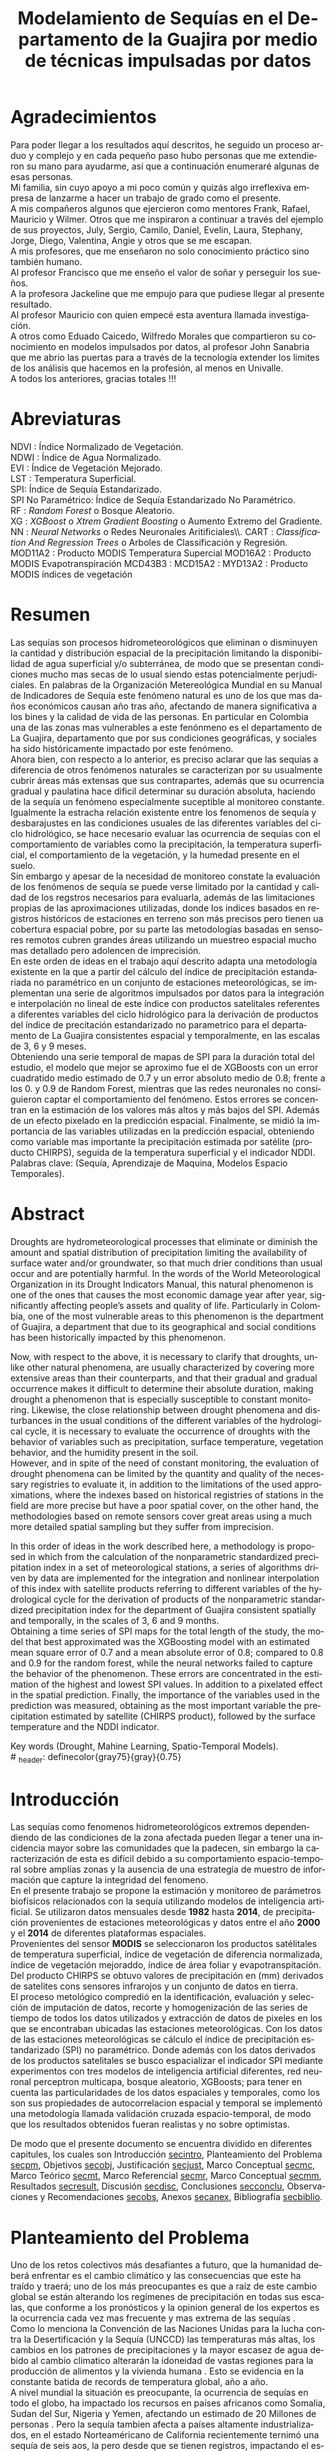#+TITLE: Modelamiento de Sequías en el Departamento de la Guajira por medio de técnicas impulsadas por datos
#+LaTeX_CLASS: report
#+LaTeX_CLASS_OPTIONS: [12pt,a4paper]
#+LANGUAGE:  es
#+OPTIONS:   H:4 num:t toc:nil title:nil \n:nil @:t ::t |:t ^:t -:t f:t *:t <:t
#+OPTIONS:   TeX:t LaTeX:t skip:nil d:nil todo:nil pri:nil tags:not-in-toc
#+LATEX_HEADER: \usepackage[spanish]{babel}
#+LATEX_HEADER: \usepackage[utf8]{inputenc}
#+LATEX_HEADER: \usepackage{subfigure}
#+LATEX_HEADER: \usepackage{graphicx}
#+LATEX_HEADER: \usepackage{amsfonts,bm}
#+LATEX_HEADER: \usepackage{amsmath}
#+LATEX_HEADER: \usepackage{amssymb}
#+LATEX_HEADER: \usepackage{ifsym}
#+LATEX_HEADER: \usepackage{marvosym}
#+LATEX_HEADER: \usepackage{url}
#+LATEX_HEADER: \usepackage{fourier}
#+latex_header: \usepackage[T1]{fontenc}
#+LATEX_HEADER: \usepackage{geometry}
#+LATEX_HEADER: \geometry{left=2.5cm,right=2.5cm,top=2.5cm,bottom=4cm}
#+LATEX_HEADER: \linespread{1.2}
#+EXPORT_EXCLUDE_TAGS: noexport
#+latex_header: \usepackage{longtable}
#+latex_header: \usepackage{epsfig}
#+latex_header: \usepackage{epic}
#+latex_header: \usepackage{eepic}
#+latex_header: \usepackage{soul}
#+latex_header: \usepackage{enumitem}
#+latex_header: \usepackage{booktabs}
#+latex_header: \usepackage{multirow}
#+latex_header: \usepackage[normalem]{ulem}
#+latex_header: \usepackage{hyperref}
#+LATEX_HEADER: \hypersetup{colorlinks=true, linkcolor=black, citecolor=black, anchorcolor = black, citecolor = black, filecolor = black, urlcolor = black}
#+latex_header: \usepackage{titlesec, blindtext, color}
#+latex_header: \newcommand{\hsp}{\hspace{20pt}}
#+latex_header: \titleformat{\chapter}[hang]{\Huge\bfseries}{\thechapter\hsp\textcolor{gray75}{|}\hsp}{0pt}{\Huge\bfseries}
#+latex_header: \usepackage{fancyhdr}
#+latex_header: \pagestyle{fancy}
#+LATEX_HEADER: \usepackage{subcaption}
#+LATEX_HEADER: \captionsetup[table]{skip=8pt}
# +PROPERTY: header-args : exports none :tangle "~/Dropbox/Anteproyecto/bibliography/sequia.bib"

# +PROPERTY: header-args : exports none :tangle "~/Dropbox/bibliography/biblioteca.bib"


# +LATEX_HEADER: \usepackage{biblatex} \DeclareFieldFormat{apacase}{#1} \addbibresource{~/Dropbox/Anteproyecto/bibliography/sequia.bib}

# biblatex
# +LATEX_HEADER: \addbibresource{~/Dropbox/Anteproyecto/bibliography/sequia.bib}
# +LATEX_HEADER: \addbibresource{~/Dropbox/Anteproyecto/bibliography/sequia.bib}

# +LATEX_HEADER: \usepackage{parskip}
# +LATEX_HEADER: \bibliographystyle{ieeetran}
# +LATEX_HEADER: \usepackage[natbib=true,backend=biber]{biblatex}
# +LATEX_HEADER: \addbibresource{~/Dropbox/bibliography/biblioteca.bib}



#+LATEX_HEADER: \usepackage{parskip}
#+LATEX_HEADER: \bibliographystyle{ieeetran}
#+LATEX_HEADER: \usepackage[natbib=true,backend=biber]{biblatex}
#+LATEX_HEADER: \addbibresource{~/Dropbox/Anteproyecto/bibliography/sequia.bib}
# +PROPERTY: header-args : exports none :tangle "/home/juan//Dropbox/Anteproyecto/bibliography/sequia.bib"
#+KEYWORDS:   Sequı́a, Aprendizaje de Maquina, Modelos Espacio Temporales



#+BEGIN_EXPORT latex
  \begin{titlepage}
  \newpage
  %\setcounter{page}{1}
  \begin{center}
  \begin{figure}
  \centering%
  \epsfig{file=HojaTitulo/logo_univalle.eps,scale=0.12}%
  \end{figure}
  \thispagestyle{empty} \vspace*{0.1cm} \textbf{\huge
  Modelamiento de Sequ\'\i{}a en el departamento de La Guajira, Colombia}\\[5.5cm]
  \Large\textbf{Juan Sebasti\'an Vinasco Salinas}\\[5.5cm]
  \small Universidad del Valle\\
  Facultad de Ingenier\'\i{}a, Escuela Ingenier\'\i{}a Civil y Geom\'atica\\
  Santiago de Cali, Colombia\\
  2022\\
  \end{center}

  \newpage{\pagestyle{empty}\cleardoublepage}

  \newpage
  \begin{center}
  \thispagestyle{empty} \vspace*{0cm} \textbf{\huge
  Modelamiento de Sequ\'\i{}a en el departamento de la Guajira, Colombia}\\[2.0cm]
  \Large\textbf{Juan Sebasti\'an Vinasco Salinas}\\[2.0cm]
  \small Trabajo de grado presentado como requisito para optar al
  t\'{\i}tulo de:\\
  \textbf{Ingeniero Topogr\'afico}\\[2.0cm]
  Director:\\
  MSc. Francisco Luis Hernandez Torres \\[2.0cm]
  L\'{\i}nea de Investigaci\'{o}n:\\
  Modelamiento y monitoreo de fen\'omenos biof\'\i{}sicos \\
  Grupo de Investigaci\'{o}n en Percepci\'on Remota\\[2.0cm]
  Universidad del Valle\\
  Facultad de Ingenier\'\i{}a, Escuela Ingenier\'\i{}a Civil y Geom\'atica\\
  Santiago de Cali, Colombia\\
  2022\\
  \end{center}

  \newpage{\pagestyle{empty}\cleardoublepage}

  \newpage
  \thispagestyle{empty} \textbf{}\normalsize
  \\\\\\%
  \textbf{Alea iacta est}\\[4.0cm]



  \begin{flushright}
  \begin{minipage}{8cm}
      \noindent
          \small
          If you did not understand the nature of the beasts,\\
          \\[1.0cm]
          it would be of little use to know the mechanics of their anatomy. \\
  \end{minipage}
  \end{flushright}


  \newpage{\pagestyle{empty}\cleardoublepage}
\end{titlepage}






#+END_EXPORT

#  \newpage

* Agradecimientos
  :PROPERTIES:
  :UNNUMBERED: notoc
  :END:

  Para poder llegar a los resultados aquí descritos, he seguido un
  proceso arduo y complejo y en cada pequeño paso hubo personas que me extendieron su mano para ayudarme, así que a continuación enumeraré algunas de esas personas. \\

  Mi familia, sin cuyo apoyo a mi poco común y quizás algo irreflexiva
  empresa de lanzarme a hacer un trabajo de grado como el presente.\\

  A mis compañeros algunos que ejercieron como mentores Frank, Rafael,
  Mauricio y Wilmer. Otros que me inspiraron a continuar a través del
  ejemplo de sus proyectos, July, Sergio, Camilo, Daniel, Evelin, Laura,
  Stephany, Jorge, Diego, Valentina, Angie y otros que se me escapan.\\

  A mis profesores, que me enseñaron no solo conocimiento práctico sino también humano.\\

  Al profesor Francisco que me enseño el valor de soñar y perseguir los sueños.\\

  A la profesora Jackeline que me empujo para que pudiese llegar al presente resultado.\\

  Al profesor Mauricio con quien empecé esta aventura llamada investigación.\\

  A otros como Eduado Caicedo, Wilfredo Morales que compartieron su conocimiento en modelos impulsados por datos, al profesor John Sanabria que me abrio las puertas para a través de la tecnología extender los limites de los análisis que hacemos en la profesión, al menos en Univalle.\\

  A todos los anteriores, gracias totales !!! \\


#+LATEX:  \newpage

* Abreviaturas
  :PROPERTIES:
  :UNNUMBERED: notoc
  :END:

 NDVI : Índice Normalizado de Vegetación.\\
 NDWI : Índice de Agua Normalizado.\\
 EVI : Índice de Vegetación Mejorado. \\
 LST : Temperatura Superficial. \\
 SPI: Índice de Sequía Estandarizado.\\
 SPI No Paramétrico: Índice de Sequía Estandarizado No Paramétrico.\\
 RF : /Random Forest/ o Bosque Aleatorio.\\
 XG : /XGBoost/ o /Xtrem Gradient Boosting/ o Aumento Extremo del Gradiente.\\
 NN : /Neural Networks/ o Redes Neuronales Aritificiales\\.
 CART : /Classification And Regression Trees/ o Arboles de Classificación y Regresión.
 MOD11A2 : Producto MODIS Temperatura Supercial
 MOD16A2 : Producto MODIS Evapotranspiración
 MCD43B3 :
 MCD15A2 :
 MYD13A2 : Producto MODIS índices de vegetación
#+LATEX:  \newpage
* Resumen
  :PROPERTIES:
  :UNNUMBERED: notoc
  :END:

  Las sequías son procesos hidrometeorológicos que eliminan o disminuyen la cantidad y distribución espacial de la precipitación limitando la disponibilidad de agua superficial y/o subterránea, de modo que se presentan condiciones mucho mas secas de lo usual siendo estas potencialmente perjudiciales. En palabras de la Organización Metereológica Mundial en su Manual de Indicadores de Sequı́a este fenómeno natural es uno de los que mas daños económicos causan año tras año, afectando de manera significativa a los bines y la calidad de vida de las personas. En particular en Colombia una de las zonas mas vulnerables a este fenónmeno es el departamento de La Guajira, departamento que por sus condiciones geográficas, y sociales ha sido históricamente impactado por este fenómeno.\\

  Ahora bien, con respecto a lo anterior, es preciso aclarar que las sequías a diferencia de otros fenómenos naturales se caracterizan por su usualmente cubrir áreas más extensas que sus contrapartes, además que su ocurrencia gradual y paulatina hace dificil determinar su duración absoluta, haciendo de la sequía un fenómeno especialmente suceptible al monitoreo constante. Igualmente la estracha relación existente entre los fenomenos de sequía y desbarajustes en las condiciones usuales de las diferentes variables del ciclo hidrológico, se hace necesario evaluar las ocurrencia de sequías con el comportamiento de variables como la precipitación, la temperatura superficial, el comportamiento de la vegetación, y la humedad presente en el suelo.\\

  Sin embargo y apesar de la necesidad de monitoreo constate la evaluación de los fenómenos de sequía se puede verse limitado por la cantidad y calidad de los regstros necesarios para evaluarla, además de las limitaciones propias de las aproximaciones utilizadas, donde los indices basados en registros históricos de estaciones en terreno son más precisos pero tienen ua cobertura espacial pobre, por su parte las metodologías basadas en sensores remotos cubren grandes áreas utilizando un muestreo espacial mucho mas detallado pero adolencen de imprecisión.\\

  En este orden de ideas en el trabajo aquí descrito adapta una metodología existente en la que a partir del cálculo del índice de precipitación estandariada no paramétrico en un conjunto de estaciones meteorológicas, se implementan una serie de algoritmos impulsados por datos para la integración e interpolación no lineal de este índice con productos satelitales referentes a diferentes variables del ciclo hidrológico para la derivación de productos del índice de precitación estandarizado no parametrico para el departamento de La Guajira consistentes espacial y temporalmente, en las escalas de 3, 6 y 9 meses.\\

  Obteniendo una serie temporal de mapas de SPI para la duración total del estudio, el modelo que mejor se aproximo fue el de XGBoosts con un error cuadratido medio estimado de 0.7 y un error absoluto medio de 0.8; frente a los 0. y 0.9 de Random Forest, mientras que las redes neuronales no consiguieron captar el comportamiento del fenómeno. Estos errores se concentran en la estimación de los valores más altos y más bajos del SPI. Además de un efecto pixelado en la predicción espacial. Finalmente, se midió la importancia de las variables utilizadas en la predicción espacial, obteniendo como variable mas importante la precipitación estimada por satélite (producto CHIRPS), seguida de la temperatura superficial y el indicador NDDI.\\

  Palabras clave: (Sequía, Aprendizaje de Maquina, Modelos Espacio Temporales).


* Abstract
   :PROPERTIES:
  :UNNUMBERED: notoc
  :END:

Droughts are hydrometeorological processes that eliminate or diminish the amount and spatial distribution of precipitation limiting the availability of surface water and/or groundwater, so that much drier conditions than usual occur and are potentially harmful. In the words of the World Meteorological Organization in its Drought Indicators Manual, this natural phenomenon is one of the ones that causes the most economic damage year after year, significantly affecting people’s assets and quality of life. Particularly in Colombia, one of the most vulnerable areas to this phenomenon is the department of Guajira, a department that due to its geographical and social conditions has been historically impacted by this phenomenon.\\


Now, with respect to the above, it is necessary to clarify that droughts, unlike other natural phenomena, are usually characterized by covering more extensive areas than their counterparts, and that their gradual and gradual occurrence makes it difficult to determine their absolute duration, making drought a phenomenon that is especially susceptible to constant monitoring. Likewise, the close relationship between drought phenomena and disturbances in the usual conditions of the different variables of the hydrological cycle, it is necessary to evaluate the occurrence of droughts with the behavior of variables such as precipitation, surface temperature, vegetation behavior, and the humidity present in the soil.\\

However, and in spite of the need of constant monitoring, the evaluation of drought phenomena can be limited by the quantity and quality of the necessary registries to evaluate it, in addition to the limitations of the used approximations, where the indexes based on historical registries of stations in the field are more precise but have a poor spatial cover, on the other hand, the methodologies based on remote sensors cover great areas using a much more detailed spatial sampling but they suffer from imprecision.\\


In this order of ideas in the work described here, a methodology is proposed in which from the calculation of the nonparametric standardized precipitation index in a set of meteorological stations, a series of algorithms driven by data are implemented for the integration and nonlinear interpolation of this index with satellite products referring to different variables of the hydrological cycle for the derivation of products of the nonparametric standardized precipitation index for the department of Guajira consistent spatially and temporally, in the scales of 3, 6 and 9 months.\\

Obtaining a time series of SPI maps for the total length of the study, the model that best approximated was the XGBoosting model with an estimated mean square error of 0.7 and a mean absolute error of 0.8; compared to 0.8 and 0.9 for the random forest, while the neural networks failed to capture the behavior of the phenomenon. These errors are concentrated in the estimation of the highest and lowest SPI values.  In addition to a pixelated effect in the spatial prediction. Finally, the importance of the variables used in the prediction was measured, obtaining as the most important variable the precipitation estimated by satellite (CHIRPS product), followed by the surface temperature and the NDDI indicator. \\


  Key words (Drought, Mahine Learning, Spatio-Temporal Models). \\
# \latex_header: definecolor{gray75}{gray}{0.75}

#+BEGIN_EXPORT latex
\tableofcontents
\listoffigures
\listoftables
#+END_EXPORT

* Introducción
<<secintro>>


Las sequías como fenomenos hidrometeorológicos extremos dependendiendo de las condiciones de la zona afectada pueden llegar a tener una incidencia mayor sobre las comunidades que la padecen, sin embargo la caracterización de esta es difícil debido a su comportamiento espacio-temporal sobre amplías zonas y la ausencia de una estrategía de muestro de información que capture la integridad del fenomeno.\\

En el presente trabajo se propone la estimación y monitoreo de parámetros biofísicos relacionados con la sequía utilizando modelos de inteligencia artificial. Se utilizaron datos mensuales desde *1982* hasta *2014*, de precipitación provenientes de estaciones meteorológicas y datos entre el año *2000* y el *2014* de diferentes plataformas espaciales.\\

Provenientes del sensor *MODIS* se seleccionaron los productos satélitales de temperatura superficial, índice de vegetación de diferencia normalizada, índice de vegetación mejoraddo, índice de área foliar y evapotranspitación.\\

Del producto CHIRPS se obtuvo valores de precipitación en (mm) derivados de satelites cons sensores infrarojos y un conjunto de datos en tierra.\\

El proceso metológico compredió en la identificación, evaluación y selección de imputación de datos, recorte y homogenización de las series de tiempo de todos los datos utilizados y extracción de datos de pixeles en los que se encontraban ubicadas las estaciones meteorológicas. Con los datos de las estaciones meteorológicas se cálculo el índice de precipitación estandarizado (SPI) no paramétrico. Donde además con los datos derivados de los productos satelitales se busco espacializar el indicador SPI mediante experimentos con tres modelos de inteligencia artificial diferentes, red neuronal perceptron multicapa, bosque aleatorio, XGBoosts; para tener en cuenta las particularidades de los datos espaciales y temporales, como los son sus propiedades de autocorrelacion espacial y temporal se implementó una metodología llamada validación cruzada espacio-temporal, de modo que los resultados obtenidos fueran realistas y no sobre optimistas.

De modo que el presente documento se encuentra dividido en diferentes capitules, los cuales son Introducción [[secintro]], Planteamiento del Problema [[secpm]], Objetivos [[secobj]], Justificación [[secjust]], Marco Conceptual [[secmc]], Marco Teórico [[secmt]], Marco Referencial [[secmr]], Marco Conceptual [[secmm]], Resultados [[secresult]], Discusión [[secdisc]], Conclusiones [[secconclu]], Observaciones y Recomendaciones [[secobs]], Anexos [[secanex]], Bibliografía [[secbiblio]].

* Planteamiento del Problema
<<secpm>>

Uno de los retos colectivos más desafiantes a futuro, que la humanidad deberá enfrentar es el cambio climático y las consecuencias que este ha traído y traerá; uno de los más preocupantes es que a raíz de este cambio global se están alterando los regímenes de precipitación en todas sus escalas, que conforme a los pronósticos y la opinion general de los expertos es la ocurrencia cada vez mas frecuente y mas extrema de las sequías  \cite{schwalm2017global} .\\

Como lo menciona la Convención de las Naciones Unidas para la lucha contra la Desertificación y la Sequía (UNCCD) las temperaturas más altas, los cambios en los patrones de precipitaciones y la mayor escasez de agua debido al cambio climatico alterarán la idoneidad de vastas regiones para la producción de alimentos y la vivienda humana \cite{unccd2017global}. Esto se evidencia en la constante batida de records de temperatura global, año a año. \\

A nivel mundial la situación es preocupante, la ocurrencia de sequías en todo el globo, ha impactado los recursos en países africanos como Somalia, Sudan del Sur, Nigeria y Yemen, afectando un estimado de 20 Millones de personas \cite{Nyt}. Pero la sequía tambien afecta a países altamente industrializados, en el estado Norteaméricano de California recientemente ternimó una sequía de seis aos, la pero desde que se tienen registros, impactando el estilo de vida y la producción pecuaria de este estado Norte Americano\cite{Nyt}.

En Colombia, una de las zonas que ha sido gravemente afectada por este fenómeno es el Departamento de La Guajira, zona de l país en la que la prolongada sequía de varios años aumento el desabastecimiento de agus y disminuyo los niveles de seguridad alimentaria, afectando unas 63.000 personas \cite{Wfp}, causando además la muerte de unos 4.770 niños entre 2007 y 2015 \cite{DW} .\\

Este territorio tiene dos particularidades que lo hacen altamente vulnerable a las sequías, una es la alta tasa de pobreza que llega al 53.3%, lo que lo convierte en el segundo departamento del país en este sentido \cite{DPS}, y sus condiciones geográficas de ser en vuena medida una zona semidesértica, su clima es árido seco \cite{GLG}, asimismo su hidrografía presenta una muy baja regulación hídrica (es decir muchos causes son temporales) \cite{garcia2014estudio}, limitando la recuperación que puedan tener tanto los ecosistemas como las personas a los fenómenos de sequía. \\

Ahora bien el estudio de la sequía en La Guajira se basa en redes meteorológicas e hidrológicas, en palabras de la Organización Metereológica Mundial en países en desarrollo suelen tener una densidad de estaciones inadecuada (insuficiente representatividad espacial) para medir los principales parámetros climaticos y de abastecimiento de agua, además la calidad de los datos también es un problema, debido a las lagunas temporales de que adolencen o a la inadecuada longitud de los registros  \cite{wmo2006vigilancia}. Esto se evidencia en la presencia de solo dos estaciones meteorológicas automáticas en el departamento, que se suman a unas 100 estaciones no automáticas, para cubrir un área aproximada de unos 20.848 km².\\

En este orden de ideas la problemática ambiental que genera la ocurrencia de sequías y otras problemáticas ambientales en general, requieren de un intenso trabajo de levantemiento de datos y generación de información que permitan la construcción adecuada y oportuna de medidas de adaptación, y manejo tendientes a tratar el problema.


#+LATEX: \newpage
#+LATEX: \afterpage{\FloatBarrier}

* Objetivos
<<secobj>>

** Objetivo General:
Representar el comportamiento espacio temporal de la sequía en el departamento de La Guajira, por medio de técnicas de aprendizaje automatico, y haciendo uso de variables biofísicas.\\


** Objetivos Específicos
- Caracterizas las variables que permitan evaluar la sequía en las condiciones semi-deserticas de La Guajira.\\
- Modelar las condiciones de Sequía de La Guajira, por medio de información espacio temporal, entre los años *2000* y *2012*.\\
- Validar los resultados obtenidos con información de estaciones meteorológicas.\\


* Justificación
<<secjust>>

El secretario general de la Organización Metereológica Mundial, M. Jarraud menciona "A lo largo de la historia de la humanidad, la sequía ha sido uno de los problemas que han afectado a nuestro nienestar y a la seguridad alimentaria" \cite{wmo2006vigilancia}. Sin embargo es necesario precisar que la sequía no es en si misma un desastre, sino que puede llegar a serlo en función de sus efectos sobre la población local, sobre la economía y sobre el ambiente y en función de la capacidad de estos últimos para hacer frente al fenómeno y recuperarse de tales efectos \cite{wmo2006vigilancia}.\\

Para el caso del departamento de La Guajira, este ultimo aspecto, toma preponderancia, pues la población de este departamento tiene unos altos índices de pobreza que llegan al 53% \cite{DPS}. Además la habitan alrededor de 267.000 indigenas wayuu \cite{DPS} que se concentran en las zonas más aridas y secas del departamento por estas mismas condiciones geográficas, este pueblo tiene condiciones de vida nómadas y semi-nómadas, lo anterior es preocupante pues habla de una población con problemas y vulnerabilidades grandes para hacerle frente a los fenómenos de sequía.\\

En este punto cobra importancia la gestión de los riesgos de sequía que tiene por objeto mejorar la capacidad de la sociedad para hacer frente a ese fenómeno, donde la vigilancia y alerta temprana de la sequía son dos componentes importantes en la gestión del riesgos de sequía \cite{wmo2006vigilancia} .\\

En este orden de ideas, los beneficios que trae la implementación de este proyecto son diversos, pues la información generada y comunicada tendrá incidencia en la toma de decisiones.\\

Decisiones sobre la gestión del recurso hídrico, van a permitir la adopción oportuna de medidas para mitigar la desertificación y la sequía impactando a sectores como la agricultura y la ganadería tanto a gran escala como la de subsistencia, además permitir el aducuado manejo de las conceciones de agua de la industria minera del departamento.\\

Permitirá además una mejoría significativa en la planeación y ejecución de obras para la captación y potibilización de agua  \cite{minvivienda},  pues sectorizar las zonas más afectadas por la sequía, en conjunto con otra información como la hidrografía superficial y subterranea (acuíferos), posibilita que estas obras se ubiquen en los lugares con las mejores condiciones, impactando a su vez la calidad y oferta continua del recurso hídrico. \\

Por otro lado decisiones en cuanto a política pública, guiados por este estudio de la mano de la previsión y las alertas sobre las condiciones de sequía facultaría al Estado para mitigar los efectos de las sequías en la salud de la población por medio de campaas que minimicen cifras como la de menores muertos, igualmete políticas públicas tienen el potencial de impactar positivamente sobre los medios de subsistencia de la población para que se adapten mejor a las condiciones secas.\\




* Marco Conceptual
<<secmc>>

** Sequía
<<secdef>>

La sequía es un fenómeno hidrometeorológico, en el que a raíz de un deficit en la disponibilidad del recurso hídrico desencadenado por una baja relativa respecto a los niveles promedio de la precipitación, se genera una perturbación generalizada en todas las partes constituyentes del ciclo hidrológico, afectando una region geográfica particular, durante un intervalo de tiempo acotado. \\

Un aspecto importante a tener en cuenta es que a diferencia de otros fenómenos naturales causantes de desastres, las sequías son acontecimientos que se desarrollan de manera lenta en el tiempo y extendida en el espacio, es decir su formación se ve en términos de semanas y meses, en casos extremos en años (no confundir con desertificación). \\

En consecuencia, la sequia es un fenómeno hídrologico incluido en el contexto del ciclo hidrológico, y dada su ocurrencia, sus efectos se van propagando en cada parte del sistema, tomando diferentes denominaciones según la clase de recurso hídrico impactado, a continuación se describen los tipos de sequía mas aceptados en la literatura y en particular se señala la variable del ciclo hídrologico afectada. \\

*** Sequía Meteorológica
<<seqmeteo>>

Este tipo de sequía es el más común y se caracteriza por ser la primera en manifestarse, podría definirse como un deficit de precipitación prolongado por cierto periodo de tiempo respecto al comportamiento normal o promedio de la zona geográfica de estudio.\\

*** Sequía Agricola
<<seqagri>>
Esta se presenta como consecuencia de la anterior y en esta se evidencia como la falta de agua precipitada disminuye la cantidad de agua almacenada en el suelo (humedad del suelo), afectando así la disponibilidad del recurso hídrico en la zona de raíces para las plantas y cultivos; lo clave en este tipo de sequías es la modelación de la humedad del suelo, y el estrés hídrico de las plantas.[fn:4] \\



*** Sequía Socio-económica
<<seqecono>>

Finalmente, la afectación sufrida por la sociedades humanas generada por un fenomeno de sequía se denomina sequía socio-economica, y su impacto se puede vislumbrar en como la falta del recurso hídrico altera el desempeño normal de las personas, es la más dificil de modelar por que afecta temas como la provisión de servicios publicos, limitaciones a las industrias en la producción por falta de agua, entre muchos otros. Y no solo depende de las condiciones naturales sino que tambien insiden variables como la resilencia de las comunidades o el sector económico estudiado.[fn:4] \\


# defino detalladamente los tipos de datos
Los sensores remotos y las rachas de datos hidrometeorológicos son la forma es que se recolecta la información necesaria para modelar la sequía, en este contexto estas se definiran a continuación.\\




** Rachas de datos hidrometeorológicos

Las rachas de datos hidrometeorológicos se refieren a datos climaticos u ambientales tomados en campo con el objetivo de estudiar o monitorear un fenómeno bio-físicos que pueden ser muy distintas mediciones con muy diferentes estrategías de medición. Eso sí dadas las caracteristicas de la sequía como se mensiona en la sección  [[modseq]], es preciso usar variables ambientales relacionadas con el ciclo hidrológico, mas aún dados los largos periodos de retorno de la sequía, es preponderante que los registros sean de la más larga duración posible, registros de variables como la precipitación, la temperatura y la evapotranspitación (por poner algunos ejemplos) de las estaciones climatológicas e hidrometeorológicas de una zona geográfica en particular. \\

** Sensores Remotos
<<secsr>>

Los sensores remotos son en su definición mas general todos aquellos instrumentos capaces de obtener información sobre un objetivo de manera indirecta o a distancia; no obstante la clase específica de sensores remotos utiles para el estudio de la sequía se refiere usualmente a sensores transportados en vehículos satelitales, el estudio de las diferentes variables biofísicas a través de dichos sensores se conoce por diferentes nombres, sensores remotos o teledetección en la literatura norteaméricana u observación de la tierra en la literatura europea[fn:5].\\

Ahora bien de forma más formal la  *Teledetección* es el proceso de detección y monitoreo de características físicas de un cuerpo mediante la medición de la radiación reflejada, emitida o dispersada por este[fn:6][fn:7][fn:8] \cite{schwalm2017global}.\\

#+CAPTION: Ejemplo de como es el muestreo de información realizado por un sensor remoto.
#+ATTR_LATEX: :width 8cm
#+LABEL: fig:AQUA2
[[~/Dropbox/0_Tesis/imagenes/AQUA2.png]]

Una caracteristica importante del tipo de información básica derivada de sensores remotos es que por sus caracteristicas intrinsecas como la distancia entre el sensor y el objetivo, el intervalo de tiempo entre observaciones o las longitudes de onda utilizadas para caracterizar la cubierta observada se suele clasificar los datos de acuerdo a las siguientes categorias.\\

- *Resolución Espacial* esta se refiere a el tamaño mínimo del objetivo que un sensor puede caracterizar individualmente, es expresada usualmente como el tamaño del pixel sobre el terreno, cuyas unidades son metros.\\

#+CAPTION: Resolución Espacial
#+ATTR_LATEX: :width 8cm
#+LABEL: fig:rasters-are-pixels
[[~/Dropbox/0_Tesis/imagenes/rasters-are-pixels.png]]

- *Resolución Temporal* esta se refiere a el intervalo de tiempo entre tomas por parte del sensor, dada la ubicación de estos sensores en orbita terrestre solo es posible sensar un objetivo con las mismas condiciones cada cierto intervalo de tiempo, cuyas unidades son dias o minutos.\\

  En particular la resolución espacial y temporal tienen una relación inversamente proporcional, entre mas alta la resolución espacial, mas baja es la temporal; sin embargo esto evoluciona con los nuevos desarrollos en intrumentación.\\

- *Resolución Espectral* esta se refiere a la parte del espectro electromagnético que es observada por el sensor, usualmente son unas cuantas franjas estrechas, cuyas unidades son micrometros.\\

  En particular los sensores usados en el presente trabajo toman información en longitudes de onda de la zona visible, infrarojo cercano e infrarojo térmico.\\

#+CAPTION: Espectro Electromagnético
#+ATTR_LATEX: :width 8cm
#+LABEL: fig:rasters-emspectrum
[[~/Dropbox/0_Tesis/imagenes/rasters-emspectrum.png]]


- *Resolución Radiométrica* esta se refiere al nivel de detalle con el que el sensor es capaz de disernir entre dos diferentes respuestas, es decir que tan sensible es a los cambios en la señal, se suele medir en el número de bits en los que el sensor graba la información captada.\\

  Esta resolución también a ido evolucionando en el tiempo y usualmente los sensores más modernos tienen mayores capacidades.\\


** Modelamiento de Sequías
<<modseq>>

# defino por la sequia es dificil de modelar
Es preciso aclarar que las sequías se constituyen en uno de los peligros naturales más costosos económicamente hablando además de ser uno de los técnicamente mas desafiantes  \cite{svoboda2016handbook}; puesto que las zonas afectadas usualmente cubren áreas mucho mas extensas que la de otros fénomenos naturales considerados desastres (por ejemplo un inundación), sumado a el hecho de que su ocurrencia es gradual o paulatina, esto la hace especialmente suceptible al monitoreo constante  \cite{svoboda2016handbook}. \\

# introduzco las estrategias para modelar la sequia
Ahora bien desde el punto de vista del modelamiento del fenómeno, y haciendo énfasis en las características de este, entre otras un comportamiento altamente variable tanto en el espacio, como en el tiempo; Dada la complejidad señalada, y con el objetivo de usar una metrica resumén del comportamiento del fenómeno se han desarrollado y adoptado según el caso diferentes índices para medir el comportamiento de la sequía. \\

Podemos dividir estos índices en dos grandes familias, los índices relacionados a las rachas de datos hidrometeorológicos y aquellos que tienen su origen en datos derivados de teledetección espacial.\\


# modelamiento temporal o clasico
Para empezar los índices basados en rachas de datos hidrometeorológicos, usualmente desarrollan diferentes ténicas de transformación, ponderación, y estandarización de variables relacionadas al ciclo hidrológico \cite{CaracterizacionSequias}. Entre los indicadores mas utilizados encontramos el Índice de Precipitación Estandarizado o *SPI*, y el *Índice de Sequía de Palmer*. El primero es un tipo de estandarización de la precipitación, y es usado para el modelamiento de sequías meteorológicas, el segundo mas complejo que el anterior usa una aproximación a un balance hídrico sobre la zona de estudio.\\

# adolencen estos metodos
Ahora bien, este tipo de aproximaciones tienen varias limitaciones, la principal recae sobre la disponibilidad y calidad de los datos necesarios para cálcular los índices, esta es los periodos de retorno propios del ciclo hidrologico, por lo que es necesario que las rachas de datos tenga un mínimo de 30 años continuos.\\

Por otro lado, dado que estos índices de sequía son cálculados, en base a datos de estaciones meteorológicas o hídrologicas, tambien es cierto que las estimaciones son confiables en el punto exacto en el que se muestreo la información. Por lo que la información de la sequía carece de una dimensión espacial.\\

# geoestadistica como estrategia para espacializar
Para esto ultimo, se han aplicado estimaciones basadas en una rama de la estadística llamada geoestadistica, que tiene entre otros como objetivo estimar los valores de una variables en el espacio dado un muestro espacial. Sin embargo la precisión de estas aproximaciones no es la deseable. \\

# modelamiento por radiación electromagnética
Por otro lado, y desde los años ochentas, se han desarrollado, pero sobretodo adaptado índices basados en la teledetección como aproximación a la sequía, dada la capacidad de la teledetección para capturar información relacionada con el contenido de clorofila, humedad de la hoja o temperatura de la superficie \cite{CaracterizacionSequias}.\\

Uno de los indicadores clasicos para seguir el comportamiento del estado vegetativo de las plantas en el /Índice de Vegetación Normalizado/ o *NDVI*, variaciones de este como el /Índice de Vegetación Mejorado/ tambien son ampliamente usados. Otros como el /Índice de Área Foliar/ o el /Índice de Agua Normalizado/ o el /Índice de Sequía Normalizado/ pueden ser buenos descriptores del comportamiento de la sequía.\\

Sin embargo , los datos remotamente sensados, pueden ser usados como entrada para complejos modelos de inversión de la transferencia radiativa y cálcular otro tipo de variables de interes como lo son la Temperatura Supercial o *LST* por sus siglas en ingles (/Land Surface Temperature/) o incluso estimaciones de la /Evapotranspiración/ (*ET*) o incluso estimaciones de la precipitación.\\

Sin embargo estos métodos usualmente adolecen precisiones altas para caracterizar el comportamiento de la sequía.\\


# Fin de los metodos clasicos
Ahora bien, el paso lógico seria mezclar información proveniente de las rachas hidrológicas y de los datos remotamente sensados para obtener productos de sequía operacionales con una alta precisión y una distribución homogenea en el espacio. Sabido que no existe una manera obvia de combinar estas fuentes de datos y de su comportamiento no líneal, el uso de métodos impulsados por datos puede ser una manera factible de combinar esta información.\\

** Técnicas basadas en modelos impulsados por datos para el modelamiento de Sequías

Los modelos impulsados por datos son una familia de modelos y/o algoritmos capaces de establecer relaciones entre distintas variables y adaptarse de acuerdo al fenomeno estudiado, esta flexibilidad los hace atractivos para entre otras cosas servir de puente entre los diferentes tipos de datos recolectados para modelar la sequía y fusionarlos de manera que se explote los puntos fuertes de cada estrategía y se cubran los puntos debiles.\\

Genericamente los modelos impulsados por datos son conocidos como "/Inteligencia Artificial/", y se corresponde con el estado actual del intento de la humanidad por sintetizar su propia inteligencia, ahora bien los modelos impulsados por datos son un conjunto enorme de algoritmos y modelos matematicos, alimentado por otras ramas del saber, entre sus grandes aportantes tenemos a el /Aprendizaje Estadístico/ y el /Aprendizaje de Maquina/.\\

Actualmente varios de los algoritmos desarrollados en esta rama del saber se encuentran en desuso, y la mayoría de los esfuerzos se centran en dos grandes familias, los algoritmos basados en arboles de decisión, y los algoritmos basados en redes neuronales artificiales, en particular un sub-grupo de estos modelos conocido como /Aprendizaje Profundo/, ha recibido mucha atención desde el 2014 año en el que se empezo a popularizar en el campo de la visión por computador; sin embargo este se encuentra por fuera del alcance de este trabajo.\\



* Marco Teórico
<<secmt>>

Continuando con el capitulo anterior la Parte [[secmc]] donde se presentan algunas definiciones sobre los temas que se tocan en este documento, procederemos a formalizar teoricamente dichas definiciones relevantes.

** Sequía
# Aproximacion matematica a la sequia definir SPI y SPI no estandarizado
Para empezar y recapitulando en la sección [[secdef]] la sequía es básicamente una perturbación sobre el ciclo hídrologico, la aproximación mas obvia a la sequía meteorologica es medir la perturbación del agua precipitada sobre la region de estudio. \\

Existen distintas maneras de modelar la perturbación o el deficit de la precipitación sin embargo la Organización Meteorológica Mundial recomienda el uso de entre otros el Índice de Precipitación Estandarizado o *SPI*, este fue introducido por investigadores de la Universidad Estatal de Colorado \cite{mckee1995drought}. y fue diseñado para cuantificar los déficits de precipitación a partir de una serie o racha de datos de precipitación medido continuamente por al menos 30 años.\\

Los posibles valores del SPI y su interpretación se listan en el cuadro [[tab:spi]].

#+tblname: tab:spi
#+CAPTION: Valores de Referencia del SPI\\
#+ATTR_LATEX: :align |l|r|
|--------------------+-------------------------|
| Valor SPI          | Intensidad de la Sequía |
|--------------------+-------------------------|
| SPI > 2.0          | Severamente Humedo      |
| 1.5 < SPI <= 2.0   | Moderadamente Humedo    |
| 1.0 < SPI <= 1.5   | Anormalmente Humedo     |
| 1.0 <= SPI <= -1.0 | Normal                  |
| -1.5 <= SPI -1.0   | Anormalmente Seco       |
| SPI < -2.0         | Severamente Seco        |
|--------------------+-------------------------|

Para obtener el SPI original, se aplica el siguiente algoritmo a partir de los resgistros de precipitación, agregados en ventanas de 3, 6 o 9 meses comúnmente, luego se realiza la visualización en frecuencia de la preciítación acumulada.

Luego se verifica empíricamente que la precipitación no sigue una distribución normal o gaussiana, por lo que se aplica la siguiente ecuación [[eqn:gaussiana]] que corresponde a la función de densidad gamama \cite{fonnegra2017desarrollo}.\\

#+NAME: eqn:gaussiana
\begin{equation}
g(x) =  \frac{ 1 }{  \beta^{\alpha} \gamma(\alpha) } x^{\alpha - 1} e^{\frac{-x}{\beta} }, (x > 0)
\end{equation}

donde $\alpha$ es un parámetro de ajuste ($\alpha > 0$), $\beta$ es un parámetro de escala ($\beta >0$) y $x$ la cantidad de precipitación acumulada ($x>0$). De manera que la probabilidad acumulada de precipitación para una escala de tiempo dada es de ([[eqn:prob]]):


#+NAME: eqn:prob
\begin{equation}
G(x); \int_{0}^{x} g(x)dx = \frac{ 1 }{  \beta^{\alpha} \gamma(\alpha) } = \int_{0}^{x} x^{\alpha - 1} e^{\frac{-x}{\beta} } dx
\end{equation}

Los parámetros de forma y escala ([[eqn:forma]], [[eqn:escala]]) se calculan usando las siguientes ecuaciones. \\

#+NAME: eqn:forma
\begin{equation}
\alpha = \frac{ 1 + \sqrt{(1 + \frac{ 4 * A }{3} )} }{ 4 * A}
\end{equation}

#+NAME: eqn:escala
\begin{equation}
\beta = \frac{\Bar{x}}{\alpha}
\end{equation}


Que a su vez dependen de una variable auxiliar definida por ([[eqn:aux]]):\\

#+NAME: eqn:aux
\begin{equation}
A = ln(\Bar{x}) - \frac{\sum ln (x)}{n}
\end{equation}


Donde n es el número de precipitaciones observadas y \Bar{x} es el promedio de la precipitación bajo la escala de interés \cite{fonnegra2017desarrollo}.\\


Dado que es posible que exista una precipitación de cero y la función gamma es indefinida para este valor, se aplica un factor de corrección al ajuste que depende de la precipitación nula. Donde la probabilidad acumulada total es de: ([[eqn:corr]])\\

#+NAME: eqn:corr
\begin{equation}
H(x) = q + (1 - q ) G(x)
\end{equation}

Donde q  es la probabilidad de que ocurra un cero y este se calcula como \(q= m/n\), siendo \(m\) el número de ceros en la serie de tiempo n. Por otra parte \((1-q)\) es la probabilidad de que no ocurra un cero \cite{fonnegra2017desarrollo}.\\

Ahora como para transformar esta función de densidad de probabilidad 	acumulada a la distribución normal, se aplica la siguiente ecuación ([[eqn:densidad]]):

#+NAME: eqn:densidad
\begin{equation}
H(x) = \frac{1}{\sqrt{2 \pi}} \int_{\infty}^{x} e^{\frac{-t^2}{2}}dt
\end{equation}

Dándose dos posibles casos de solución:\\


- Caso 1: 0 < H(x) \leqslant 0,5.

#+NAME: eqn:caso11
\begin{equation}
SPI = -( t - \frac{c_0 + c_1 t + c_2 t^2}{1 + d_1 t + d_2 t^2 d_3 ^t3})
\end{equation}

#+NAME: eqn:caso12
\begin{equation}
t = \sqrt{-2 * ln (H(x))}
\end{equation}

- Caso 2: 0.5 < H(x) \leqslant 1.


#+NAME: eqn:caso21
\begin{equation}
SPI =  t - \frac{c_0 + c_1 t + c_2 t^2}{1 + d_1 t + d_2 t^2 d_3 ^t3}
\end{equation}

#+NAME: eqn:caso22
\begin{equation}
t = \sqrt{-2 * ln(1-    H(x))}
\end{equation}


Con valores de constantes de: $c_0$ = 2,515517, $c_1$ = 0, 802853, $c_2$ = 0,010328, $d_1$ = 1, 432788, $d_2$ = 0,189269, $d_3$ =0, 001308 \cite{fonnegra2017desarrollo}.\\

Sin embargo este indicador adolece de algunas propiedades necesarias para su aplicación sobre extensas áreas geográficas. Entre estas la precipitación se constituye en el único dato de entrada del indicador, dejando de lado variables relevantes como lo son la temperatura, o la humedad del suelo \cite{svoboda2016handbook}.\\



Otra variable importante a tener en cuenta es la longitud mı́nima de registro necesaria para la aplicación de este índice que viene a ser de no menos de 20 años, y se recomiendan al menos 30 sin embargo en paı́ses en desarrollo como el que nos atañe estos registros son más bien escasos  y además de eso la consistencia de los datos usualmente no es la idónea y se presentan periodos de tiempo sin registros, o registros erróneos debido a daños en los sensores.\\


Finalmente la debilidad más importante del SPI en su cálculo ordinario presupone que el registro en frecuencia de la precipitación se ajusta a una distribución de probabilidad usualmente la distribución gamma, sin embargo y especialmente cuando existen áreas extensas y comportamiento climático variado se puede dar el caso que diferentes distribuciones de probabilidad se ajusten a diferentes condiciones climato-geográficas o sencillamente que el supuesto no se cumpla.\\


Esta última dificultad fue abordada en el año 2014 por dos investigadores de la universidad del California Irvine \cite{farahmand2015generalized}, que propusieron un marco general para la derivación de indicadores de sequía no paramétrica estandarizada.\\


Para esto los autores proponen sustituir el ajuste de una distribución de probabilidad (gamma en el ejemplo anterior), por una función de probabilidad empı́rica, por medio de un método llamada empirical gringorten plotting position. Lo anterior expresado de una forma más formal, se describe en la siguiente sección:\\


Partiendo de la ecuación (5 -8 [[eqn:gaussiana]] ), el método propone reemplazar la función gamma por la posición de graficación de 	gringorten denotada por ([[eqn:prob2]]):\\

#+NAME: eqn:prob2
\begin{equation}
p(X_i) = \frac{i - 0.44}{n + 0.12}
\end{equation}

donde n denota el tamaño de la muestra, i denota el rango de la precipitación no cero, y p(xi) corresponde a la probabilidad empı́rica. Usando esta aproximación empı́rica	no necesita de la ecuaciones (5-14, 5-15, 5-16, 5-17, 5-18 )  ([[eqn:densidad]],[[eqn:caso11]],[[eqn:caso12]],[[eqn:caso22]])
para derribar probabilidades empı́ricas la salida de la ecuación p(X)puede ser transformada en un índice estandarizado mediante la siguiente ecuación ([[eqn:si]]):\\

#+NAME: eqn:si
\begin{equation}
SI = \phi^{-1} (p)
\end{equation}


donde \phi corresponde a la función de distribución normal  y p es la probabilidad derivada de (5 - 19 [[eqn:prob2]]) También se pueden estandarizar los percentiles utilizando la siguiente aproximación comúnmente utilizada ([[eqn:si2]]).\\


#+NAME: eqn:si2
\begin{equation}
SI = \left\{
    \begin{array}{ll}
-( t - \frac{c_0 + c_1 t + c_2 t^2}{1 + d_1 t + d_2 t^2 d_3 ^t3}) si 0 < p 	\leq 0.5 \\
t - \frac{c_0 + c_1 t + c_2 t^2}{1 + d_1 t + d_2 t^2 d_3 ^t3}  si 0.5 < p 	\leq 1
    \end{array}
    \right.
\end{equation}

donde \(c_0 = 2.515517; c_1 0.802583; c_2 = 0:010328; d_1 1.432788; d_2 = 0.189269; d_3 = 0.001308\) \\




** Modelos

Ahora bien, las aproximaciones matematicas a la hora de modelar el comportamiento de la sequía dependen en buena medida del tipo de mediciones que se esten utilizando para su caracterización, distinguiremos dos tipos de datos, los datos de rachas hidrometeorológicas en este caso de precipitición, con dos sub casos el analisis temporal y el analisis espacial de estos; por otro lado distingueremos los datos provinientes de sensores remotos.\\


*** Datos /in situ/

Las rachas de datos hidrometeorológicos /in situ/ por sus características intrínsecas es posible realizar ciertas modelaciones


**** Series de Tiempo

Primeramente una *Serie de Tiempo* es posible definirla como una serie de puntos indexados en el tiempo, que cumplen la propiedad de que los intervalos temporales en los que se tomand las medidas son constantes y dotados de una dependencia estadística entre unos y otros.\\

La dependencia puede ser definida como la relación líneal entre una serie y una versión retrasada de sí misma en el tiempo, también conocida como auto-correlación temporal. Esta ultima puede ser expresada matematicamente por medio de la Función de Autocorrelación (/ACF/ [[eqn:ACF]] por sus siglas en íngles), que es descrita matematicamente mediante la seguiente ecuación:\\

#+NAME: eqn:ACF
\begin{equation}
p(s,t) = \frac{\gamma(s,t)}{\sqrt{\gamma(s,t) \cdot \gamma(t,t)}}\\
\end{equation}



Dada la autocorrelación temporal de las series de tiempo, estas tienden a tener comportamientos mas o menos ciclicos, dichos comportamientos pueden dividirse en tres elementos constituyentes para facilitar su modelamientos, y pueden ser
.


#+NAME: eqn:tdc
\begin{equation}
Y (t) = T (t) + S (t) + e (t)
\end{equation}

La tendencia se refiere a el crecimiento, decrecimiento o estanciamiento de la serie a lo largo de toda la ventana temporal de estudio y se puede definir matematicamente como :

#+NAME: eqn:tendencia
\begin{equation}
\widehat{T}_{tendencial}   = \frac{1}{m} \cdot \sum_{k=-k}^{k} y_t + j,
\end{equation}

Por su parte la estacionalidad, se refiere a los ciclos cuasí-repetitivos de una serie temporal dada, definiendose matematicamente como:

#+NAME: eqn:estacionalidad
\begin{equation}
\widehat{T}_{t estacional} = \frac{1}{8}y_{t-2} +\frac{1}{4}y_{t-1} + \frac{1}{4}y_{t} + \frac{1}{4}y_{t+1} + \frac{1}{4}y_{t+2}
\end{equation}

El ultimo componente es la aleatoreidad de la serie temporal, definido como $e(t)$ y como su nombre lo dice tiene un comportamiento aleatorio.

El planteamiento anterior de las series temporales, puede ser usado para la imputación de datos faltantes, en particular para el método /Seasonally Decomposed Missing Value Imputation/.\\

Este método funciona bajo el supuesto de que la serie puede ser caracterizada por los tres anteriores elementos constituyentes, y estima un valor faltante de una serie temporal dado en un tiempo dado, según el valor de la tendencia y la estacionalidad, y calcula el error de esta estimación como:\\

#+NAME: eqn:error
\begin{equation}
\widehat{T}_{t error} = \widehat{T}_t - (\widehat{T}_{ tendencial} + \widehat{T}_{t estacional})
\end{equation}

Finalmente asigna o imputa el valor faltante según la siguiente ecuación:

#+NAME: eqn:descomposicion
\begin{equation}
X (t) = T (t) + S (t) + e' (t)
\end{equation}

Donde $T$ corresponde a la tendencia de la serie, $S$ corresponde a la estacionalidad y $e'$ es un valor aleatorio para un tiempo $(t)$.

**** Geoestadística

Similar a autocorrelación temporal, las mediciones tomadas en el espacio tambien tienden a correlacionarse entre ellas, esto se conoce como autocorrelación espacial y es una propiedad que nos dice que los valores medidos geograficamente más proximos tienden a ser mas similares entre sí que aquellos tomados a distancias muy largas.\\

Aunque existen distintas maneras de modelar este comportamiento en este documento mensionaremos únicamente a el *Índice de Moran*. Formalmente el coeficiente de Autocorrelación espacial Global de Moran o *I* es un índice que evalúa la extensión de la autocorrelación espacial entre un conjunto de veldas o pixeles $n = x_i$ localizado en areas contiguas, donde $_i$ es el rango í-esimo o el valor de $X$.\\

#+NAME: eqn:moran
\begin{equation}
I = \frac{\sum_{i}\sum_{j} W_{i j} C_{i j}}{s^2 \sum_{i}\sum_{j} W_{i j}}
\end{equation}

Donde $w_{ij} = 1$ si la celda $i$ y $j$ son vecinas, de otro modo $w_{ij} =0;$ y $c_ij = (X_i -) (X_j -)$ son variables, en particular y otra locación respectivamente.\\


#+NAME: eqn:s
\begin{equation}
S^2 = \frac{\sum_{i = 1}^{n} (X_{i} - \Bar{X})^2}{n}
\end{equation}

Los valores positivos del Índice de Moran indican similitud entre los vecinos, los valores negativos indican que los valores de puntos ceranos son disímiles y finalmente los valores cercanos a cero indican que se trata de un proceso aleatorio no modelable por medio de técnicas de interpolación.\\


Existen distintas metodologías uq explotan la propiedad de la autocorrelación espacial para la prediccción de locaciones desconocidas en el espacio, sin embargo, esto no se abordara en el presente documento.\\

*** Remotamente Sensados

Como se menciono anteriormente (en la sección [[secsr]]) los sensores remotos son utiles para derivar indicadores relacionados con la sequía, en particular hay dos tipos de variables derivadas de la teledetección que son utiles, los índices de vegetación relacionados con el estado vegetativo de las plantas y otras variables relacionadas con el cilo hidrologico.\\


**** Índices de basados en teledetección

La primera familia de variables descriptoras de la sequía encontramos una de las ramas de la teledetección mas clasicas y con mas historia los índices de vegetación.\\

Estos son combinaciones inteligentes usualmente normalizadas de diferentes longitudes de onda usadas para caracterizar el estado vegetativo de las plantas.\\

Uno de los más antiguos y ampliamente utilizado es el índice normalizado de vegetación \cite{chuvieco1996fundamentos}, este índice explota el hecho de que el estado vegetativo de la planta esta íntimamente ligado a la respuesta de la reflectancia en los rangos del rojo e infrarojo cercano. Definiendose matematicamente como:\\

#+NAME: eqn:ndvi
\begin{equation}
NDVI = \left( \frac{\rho_{nir} - \rho_{rojo} }{ \rho_{nir} + \rho_{rojo}} \right)
\end{equation}

Donde $\rho_{nir}$ corresponde a una reflectancia dada en el infrarojo cercano y $\rho_{rojo}$ a una reflectancia en el rojo.\\

Ampliamente utilizado dada su sencillez, y su sensibilidad a los cambios en el contenido de clorofila de las plantas \cite{fonnegra2017desarrollo}.


En el NDVI en particular se han detectado algunos problemas de saturación con la vegetación densa, es decir el indicador pierde la capacidad de discriminar cuando las concentraciones de material vegetal son altas, existen distintas propuestas para reemplazar este índicador y evitar estos problemas de saturación, el mas importante es quizas el índice de vegetación mejorado, descrito con la siguiente ecuación.\\

#+NAME: eqn:evi
\begin{equation}
EVI = \left( \frac{\rho_{nir} - \rho_{rojo} }{ L + \rho_{nir} + c1 * \rho_{rojo} + c2 * \rho{azul}} \right)
\end{equation}

Donde $\rhon{nir}, $\rhon{rojo} $\rhon{azul}$ se refieren a las reflectancias en las longitudes de onda roja, infraroja y azul respectivamente y $L$ corresponden a unas constantes, L es un facot de corrección asociado a la contaminación de la señal por la reflectividad del suelo, y los parametros $c1 y c2$ son parametros de corrección de los efectos atmosfericos sobre la longitud de onda roja y azul.\\

Por otro lado tenemos algunos índices relacionados la humedad de las cubiertas observadas, tenemos por ejemplo el índice dea agua normalizado, definido por la siguiente ecuación.\\

#+NAME: eqn:ndwi
\begin{equation}
NDWI = \left( \frac{\rho_{nir} - \rho_{swir}}{ \rho_{nir} + \rho_{swir}} \right)
\end{equation}

Donde $\rho_{nir} y \rho{swir}$ corresponden a la reflectancia en la longitud de onda del infrarojo cercano y el infrarojo de onda corta.\\

Finalmente, realizando una combinación normalizada del comporteamiento de la vegetación derivada del NDCI y de la humedad de las cubierta caracterizada por NDWI, se ha propuesto el índice de sequía normalizado, definido por la siguiente ecuación.\\

#+NAME: eqn:nddi
\begin{equation}
NDDI = \left( \frac{NDVI - NDWI}{ NDVI + NDWI} \right)
\end{equation}


**** Productos derivados de datos satelitales

Por otro lado es tambien posible derivar información de sensores remotos utilizando relaciones mas complejas que las estandarizaciones entre logitudes de onda vistas anteriormente. Estos metodos usualmente se derivan de modelos de transferencia radiativa y la inversión de los mismos, en algunos casos usan estos modelos como entrada a modelos de balance hídrico o de flujos de carbono, dependiendo de la aplicación.\\

En este trabajo se utiliza la temperatura superficial (LST), Evapotranspiración (ET), Índice de Área Foliar (LAI) y el producto de precipitación CHRIPS como datos derivados de productos satelitales.\\

Son metodos bastante complejos, por lo que estos solo se metodos solo se mensionan y se recomienda la lectura del respectivo Documento de Bases Teorícas del Algoritmo (ATBD por sus siglas en ingles /Algorith Theorical Basis Document/) de cada producto si se desea profundizar.\\

*** Modelos Impulsados por datos

A continuación introduciremos teoricamente formalmente los algoritmos utilizados en el presente trabajo, estos algoritmos hacen parte de una rama del conocimiento llamada /Machine Learning/ o Apredizaje automatico, una sub-rama de la inteligencia artificial.\\

Para empezar el /Machine Learning/ es un conjunto de estrategias, técnicas y métodos, tanto teóricos como practicos que tratan de abordar problemas complejos que /a priori/ no son facilmente programables o pueden ser llevados a cabo por un sistema experto. El ejemplo clasico es el reconocimiento de rostros en una imagen, es sumamente complicado imaginar una serie de reglas absolutas para generar un algoritmo capaz de reconocer caras en una fotografía.\\

La forma de abordar los problemas por parte del /machine learning/ tambien es diferente, usualmente en las metodologías clasicas se optaba por contruir el modelo mas simple posible que pudiese resolver un problema dado; dando como resultado la preponderancia de modelos líneales por su simplicidad y por sobre todo la capacidad explicativa de esta familia de modelos.\\

*Regla de Predicción*\\

Esta idea es, sin embargo, descartada por completo por la aproximación basada en /machine learning/ puesto que la idea aquí es encontrar una regla de predicción entre un conjunto de variables predictoras  y una o varias variables a predecir. Según la siguiente ecuación\\

#+NAME: eqn:reglapred1
\begin{equation}
f: \mathbb{R}^{d} \to   \mathbb{R}
\end{equation}


#+NAME: eqn:reglapred2
\begin{equation}
*x* \mapsto y
\end{equation}


*Aprendizaje Supervizado*

Donde la estrategía para encontrar esta regla de predicción se basa en minimizar una función de perdida entre el resultado obtenido y el resultado deseado, ajustando un conjunto de hiperparametros \theta que controlan el comportamiento de la función de predicción hallada.  \\

La estrategía  anteriormente descrita se conoce como aprendizaje supervizado, y es la estrategía de /machine learning/ mas relevante hoy en día, mas no la única[fn:13].

Existen una enorme variedad de algoritmos desarrollados en el marco anteriormente mensionado, sin embargo existen dos grupos o familias de modelos que resaltan y que abordaremos a continuación.\\

**** Arboles de Decisión

Los arboles de decisión, o CART es un algortimo diseñado para la generación automatica de un grafó capaz de representar la complejidad de un conjunto de datos mediante su división a diferentes niveles en dos nodos hijos  a partir de escisiones numéricas repetidamente. Ahora bien, la idea del crecimiento de un árbol es escoger la división ente todas las posibles divisiones en la que los datos del nodo hijo sean los más puros porsibles.\\

La formulación de este algoritmo también denominado el proceso de crecimiento de un arbol puede dividirse en cuatro pasos y estos son:\\

- Selección de Caracteristicas:\\

  En este paso se selecciona una caracteristica o variable descriptor que será usada en este nivel para dividir el conjunto de datos, de acuerdo a la varianza de cada variable independiente.\\

- Condiciones de División:\\
  En el siguiente paso se una el error medio cuadrático de todas las muestras que caen en dicho nodo para determinar qué tan válido ha sido la división escogida.\\

- Condiciones de Parada:\\

  + Sí, un nodo se convierte en puro es en todos los casos en el nodo tiene un valor identico a la variable dependiente, así que el nodo no será dividido.\\
  + Sí en todos los casos tienen valores idénticos para cada predictor, el nodo no será diidido.\\
  + Sí el tamaño del nodo es menor que el especificado por el usuario, el nodo no será dividido.\\
  + Sí el nodo resultado es hijo de un nodo cuya talla es menor que la especificada por el usuario el nodo no será dividido.\\

- Poda

  Un arbol mal configurado o sin criterios de parada adicionales, puede llegar a sobre ajustarse a los datos de entrada, por lo que algunos autores usan técnicas de podado de árboles, sin embargo estas no son consideradas en el presente trabajo.\\



**** Bosque Aleatorio

	#+CAPTION: Representación del Funcionamiento del algoritmo Bosque Aleatorio
    #+ATTR_LATEX: width=0.9\textwidth
    #+LABEL: fig:RF
    [[/home/juanse/Dropbox/0_Tesis/imagenes/RF.png]]

Los arboles de decisión por su diseño mismo tienden a sobre entrenarse sobre los datos de entrenamiento, este comportamiento tambien conocido como "memorización" de los modelos.\\

Para evitar esto una propuesta interesante que mejora a los CART, es el bosque aleatorio o /Random Forest/ este algoritmo introduce dos cambios importantes para evitar el sobre entrenamiento.\\

El primero y mas importante es el Impulso o /Boosting/
este se basa en la idea de que la combinación de muchos modelos debiles puede dar como resultado un modelo fuerte. Estos modelos debiles son de hecho CART individuales.\\

Ahora bien para evitar que estos modelos debiles sean muy similares entre sí, se introduce el otro gran cambio y este es el Embolsado o /Bagging/ este consiste en entrenar cada uno de los modelos debiles sobre un sub-conjunto unico de los datos de entrenamiento.\\

La generación de un conjunto de arboles entrenados en sub-conjuntos de datos diferentes y que las decisiones se realizan en base a el voto de la mayoría, es lo que consiste el algoritmo de bosque aleatorio. \\



**** Aumento Extremo del Gradiente

El algoritmo de Bosque Aleatorio es un algoritmo famoso y ampliamente utilizado en distintos contextos, no solo a nivel experimental, sino que también en producción, ejemplos de esto son la cadena de clasificación de imagenes de satelite Iota-2  \cite{rs9010095}, sin embargo otro algoritmo basado en CART ha obtenido resultados interesantes y lo definiremos de manera formal a continuación:

A diferencia del modelo de Bosque Aleatorio, el algoritmo Aumento Extremo del Gradiente, variación de las /Gradient Boosting Machine/ en este algoritmo el impulso o /Boosting/ se usa de una manera diferente, se genera un conjunto usualmente pequeño de arboles de decisión y estos son mejorados iterativamente usando una función de perdida con regularización descrito matematicamente así: \cite{chen2016xgboost} \\

Se un conjunto de datos de n ejemplos y m numero de predictores, un conjunto de CART se define como los k-esímos

#+NAME: eqn:cart_xg
\begin{equation}
\hat{y} = \phi(x_i) = \sum_{k=1}^{k} f_k(x_i) , f_k \in \mathcal{F}
\end{equation}
donde F es el espacio de arboles de regresión conocido tambien como CART. Aquí cada $f_k$ representa un CART distinto e independiente \cite{chen2016xgboost}.\\

Estos arboles son optimizados mínimizando la siguiente función objetivo:

#+NAME: eqn:xg_optim
\begin{equation}
\mathcal{L}(\phi) = \sum_{i} l(\hat{y_i}, y_i) + \sum_{k} \Omega(f_k)
\end{equation}

donde :
#+NAME: eqn:xg_optim
\begin{equation}
\Omega(f) = \gammaT + \frac{1}{2} \lambda ||w||^2
\end{equation}

Donde l es la función de perdida convexa diferenciable entre la predicción $\hat{y_i}$ y el valor real $y_i$. El segundo termino $\Omega$ penaliza la complejidad del modelo[fn:14] \cite{chen2016xgboost}.



# Bagging

# Gradient Decent


**** Redes Neuronales Artificiales

Son una familia modelos de inteligencia artificial que intenta reproducir el comportamiento del cerebro, principalmente la relación entre la neuronas y sus conexiones. Estos modelos se constituyen por un grupo de elementos conocidos como neuronas que trabajan conjuntamente. Cada una de estas partes de la red recibe información y esta es enviada por medio de interconexiones hacia otras neuronas. En base a esta concepción es posible utilizar distintas configuraciones para realizar clasificaciones, regresiones, agrupaciones entre otros.\\

- Perceptron

  La forma mas simple y la base de las redes neuronales es el perceptrón, un modelo matematico que trata de reproducir el comportamiento individual de una neurona. Se define matematicamente según la ecuación [[eqn:perceptron]].

#+NAME: eqn:perceptron
\begin{equation}
\label{eq:aqui-le-mostramos-como-hacerle-la-llave-grandPerceptrone}
f(x) =
sign \bigg[
\sum_{i=1}^{n} w_j \cdot x_{i \cdot j} + B
\bigg]
\end{equation}

Esta ecuación esta constituida por una composición de funciones, la primera es una función líneal constituida por un los pesos $w_j$ y el bias $B$ y por una función de activación $sign$ que aplica una transformación afín a la función anterior.


- Red Neuronal



#+NAME: eqn:nn
\begin{equation}
\label{eq: Pesos}
f(x) =
W_0 + k \cdot
\sum_{i=1}^{n} w_i \cdot x_{i}
\end{equation}

Donde $w_0$ es el vector de Bias, $w_i$ es el vector de pesos, $x_i$ la matriz de variables independientes y $k$ la transformación no líneal.

- Propagación hacia atrás

#+NAME: eqn:bp
\begin{equation}
\nabla w_{i j }(n) = \eta \cdot \delta \cdot J \cdot x_{ij} \cdot + \alpha \cdot \nabla w_{i j }(n - 1)
\end{equation}


**** Validación Cruzada
<<secvalcruz>>

La validación cruzada tambien conocida como /K-Fold Cross Validation[fn:9]/, es una ténica desarrollada para probar o testear la estabilidad y capacidad de los modelos entrenados sobre conjuntos con pocos datos, la idea general es dividir el conjunto completo de datos en paquetes más pequeños conocidos como /folds/, que a su vez se subdividen dos conjuntos uno para entrenamiento y otro para prueba, de manera que los algoritmos a evaluar seran entrenados de manera independiente en cada uno de los subconjuntos de entrenamiento y se testearan sobre los conjuntos de prueba.\\

#+CAPTION: Representación gráfica Validación cruzada
#+ATTR_LATEX: :width 5cm
#+LABEL: fig:CV
[[~/Dropbox/0_Tesis/imagenes/CV.png]]

*LLTO CV*

El *LLTO CV* o /Leave Location and Time Out - CV/ es un caso especial de la validación cruzada, propuesto inicialmente por \cite{Meyer} para enfrentar una apropiada validación en modelos espacio-temporales, teniendo encuenta las propiedades de auto-correlación espacial y auto-correlación temporal, donde su combinación es conocida como


#+CAPTION: Validación cruzada en estaciones meteorológicas
#+ATTR_LATEX: :width 7cm
#+LABEL: fig:Estaciones
[[~/Dropbox/0_Tesis/imagenes/Estaciones.png]]

La idea detras del uso de la estrategía de validación cruzada *LLTO* es dada la limitada cobertura espacial de las estaciones y la imposibilidad de tener datos independientes para la evaluación, es subdividir los datos de manera se incite a los modelos entrenados a generalizar y capturar la autocorrelación tanto espacial como temporal\cite{wikle2019spatio}.\\

Como ejemplo dadas las estaciones azul, roja y amarilla, para las fechas circulo, cuadrado y triangulo, definidas en la figura [[fig:Estaciones]] [fn:10] la estrategía *LLTO CV* divide los datos con los criterios espaciales y temporales mensionados, obteniendo el resultado visualizado en la Figura [[fig:KFoldLTSO]] [fn:10].\\


#+CAPTION: Estrategia de validación cruzada espacio-temporal
#+ATTR_LATEX: width=0.9\textwidth
#+LABEL: fig:KFoldLTSO
[[~/Dropbox/0_Tesis/imagenes/KFoldLTSO.png]]

* Marco de Referencia
<<secmr>>

La gestión de los riesgos de sequía tiene por objetivo mejorar la capacidad de la sociedad para hacer frente a eses fenómeno, donde la vigilancia y aletra temprana de la sequía son dos componentes importante de la gestión del riesgo de sequías \cite{wmo2006vigilancia}. \\

El monitoreo de la sequía utilizando índices espectrales puede contribuir a diversos procesos de toma de decisiones y al desarrollo de sistemas de alerta temprana de sequía \cite{PARK2016157}, impactando positivamente las zonas afectadas por este fenómeno. Por este motivo, diferentes autores han abordado esta tématica desde perspectivas diferentes.\\

Como por definición la sequía es una disminución temporal y espacial de la precipitación pues lógicamente los estudios de sequía más clásicos se centran en este parámetro, valiendonse incialmente de estaciones meteorológicas, pasado un tiempo se han integrado otro tipo de variables para el estudio de este fenómeno, que esta estrechamente relacionado con un cambio en la concepción de la sequía. \\

Un caso de este tipo de aproximación que se puede denominar clásica es la descrita por \cite{ceron2014sequias}, donde se evalúa la adaptabilidad que puede tener los agricultores de una cuenca en la region de Dagua, Colombia, por medio del estudio de las estaciones meteorológicas de la zona, evaluando la posición y continuidad temporal de los datos que proveen estas estaciones para realizar su análisis \cite{ceron2014sequias}.\\

Por su parte en \cite{CaracterizacionSequias} se hace un recuento de las diferentes técnicas tanto clásicas como comtemporáneas para la evaluación de sequías, resaltando a su vez las técnicas basadas en el análisis estadístico mediante índices de series históricas de estaciones de campo, técnicas e índices sustentados en la teledetección, y la poderosa combinanción que puede resultar de ambas \cite{CaracterizacionSequias}.\\

Sin embargo la complejidad de este fenómeno ha requerido de la combinación de diferentes variables para su caracterización, es el caso de \cite{xu2016research} donde se evaluó la cantidad y la distribución espacial de la precipitación, y a partir de esto se determinó los factores que influencian el fenómeno de la sequía \cite{xu2016research}. Entre los factores evaluados estan:\\

La precipitación, la temperatura, la altitud, la vegetación y la humedad del suelo. Aplicando por su parte /Precipitation Anomaly Percentage (Pa)/, y análisis de correlación \cite{xu2016research}. \\

Ahora bien otros autores como los que se describen a continuación utilizaron unas aproximaciones mas contemporáneas, entre las que resalta la implementación de técnicas de inteligencia artificial (I.A.) aplicadas al sensoramiento remoto en especial para mejorar la resolución espacial de conjuntos de datos que son muy precisos en cuanto a su resolución temporal, y de este modo hacer un control y monitoreó más efectivo.\\

Es el caso de  \cite{park2017drought}, centraron sus esfuerzos en la determinación de la humedad del suelo como índicador de la presencia o ausencia de la sequía, bajo el supuesto de que la humedad del suelo es un factor clave en el monitoreo de la sequía pues se relaciona con la precipitación, evapotranspitación y ek rendimiento de cultivos \cite{park2017drought}\\

Para esto se valieron de datos del sensor AMSR-E a bordo del satélite AQUA, además de productos de MODIS, como el MOD11A2, MOD16A2, MCD43B3, MCD15A2 MYD13A2, que constituyen temperatura superficial, evapotranspiración, albedo, índice de área foliar. NDVI, y EVI. Por otro lado, para la precipitación usaron datos de la misión TRMM, y datos /in situ/ para la validación del modelo de /downscaling/ o de desagregación utilizado. La zona de estudio fue la peninsula de Corea. En particular en su flujo de trabajo resalta la implementación del modelo de /Machine Learning/ Bosque Aleatorio con el fin de realizar la reducción de la escala del las variables utilizadas y mejorar la resolución expacial de los datos sin perder al resolucion temporal, el coeficiente de correlacion R² ascendio a entre 0.93 y 0.95 con un RMSE asociado de entre 0.32 y 0.035.\\

Por otro lado \cite{rhee2017meteorological}, los autores prentende utilizar datos de teledetección y prediccción de un largo registro temporal para implementar un modelo de aprendizaje de maquina para las áreas no evaluadas anteriormente en su zona de estudio. Afirmando que un monitoreo de la sequía en tiempo real o casi real se constituye en una herramienta de gran valor para los sistemas de alerta temprana de sequía, y a partir de estos potenciar la toma de decisiones apropiadas que en ultima instancia disminuta los daos que ocacionan las sequías\cite{rhee2017meteorological}.\\

Por lo que es importante evaluar las metodologías para realizas los pronisticos de sequía que incluyen modelos de regresión, modelos de series de tiempo, redes neuronales artificiales, y modelos híbridos; estos métodos se aplican con el fin de determinar aspectos de los pronósticos como la estimación del inicio y fin del fenómeno, la severidad de este, su probabilidad de ocurrencia, entre otros.\\

Para esto \cite{rhee2017meteorological}, centra su estudio en el uso del SPI y el SPEI (índice estandarizado de precipitación y evapotranspiración), apuntando sus esfuerzos en determinar sequía meteorológica. Evaluando cuatro modelos de aprendizaje de máquina para identificar cuál obtiene los mejores resultados, estos tres son arboles de decisión (CART), Bosque Aleatorio (RF) y arboles extremadamente aleatorios, comparando los anteriores con una interpolación espacial tipo Kriging.\\

Entre los resultados destaca un mejor comportamiento de los modelos de aprendizaje de maquina tipo regresión sobre los modelos de clasificación, centrando sus resultados en analizar los primeros. Donde los arboles extremadamente aleatorios obtuvieron los resultados mas relevantes.\\

En un sentido similar se dirigio \cite{park2017drought}, este autor en base a productos de precipitación TRMM aplicaron tres enfoques de aprendizaje automatico basados en arboles; Bosque Aleatorio (RF), Arboles de Regresión Ptenciados, y Cubista; modelos que han demostrado ser robustos y flexibles para muchas aplicaciones de regresión, usando estos para evaluar la relación entre los factores de sequía y las condiciones de sequía.\\

Con base en esto se aplico el SPI, NDVI, y LST obteniendo que el NDVI era la variable mas importante en las regiones humedas y el LST en las regiones aridas al momento de caracterizar la sequía\cite{PARK2016157}.\\


Otros estudios realizan un análisis de los comportamientos globales de la sequía, y las perspectivas a futuro del fenomeno, teniendo en cuenta las proyecciones climaticas sustentadas en el cambio climatico \cite{schwalm2017global} . Sin embargo, también aplican el algoritmo de Random Forest en su estudio para determinar la importancia de los diferentes predictores; concluyendo que a raíz del cambio climatico, es altamente probable que los tiempos de recuperación despues de un evento de sequía sean insuficientes para los ecosistemas, aumentando la exposición y vulnerabilidad de estos mismos ante los fenómenos de sequía\cite{schwalm2017global}.\\



* Marco Metodológico
<<secmm>>
** Zona de Estudio

El departamento de La Guajira, es la zona continental mas septrional de Colombia, limita al oriente con Venezuela, al sur con los departamentos del Cesar, y el Magdalena, al occidente y al norte con el Mar Caribe como se puede detallar en la figura [[fig:ZE_salina_grafica3]].\\

Geográficamente el departamento está constituido por la peninsula de La Guajira, una planicie en su centro, y partes de la sierra Nevada de Santa Marta y de la Serranía del Perijá, extendiendose en una superficie de 20 848 (km²). La presencia de estas formaciones montañosas, hace que en este departamento se encuentren todos los pisos termicos de la zona intertropical donde el ecosistema predominante son las zonas deserticas y semidesértica.\\

Por último en cuanto a recursis hídircos sus principales fuentes son el rio Ranchería y el rio Cesar, adempas del Jerez, Ancho y Palomino; adempas de arroyos, pozos acuíferos o jagüeyes  \cite{GLG}; sin embargo esta hidrografía presenta una muy baja regulación hídrica (es decir muchos causes son temporales) lo que limita la recuperación que puede llegar a tener tanto los ecosistemas como las personas a lo fenomenos de sequía\cite{GLG}\cite{garcia2014estudio}.



#+CAPTION: Zona de estudio del proyecto
#+ATTR_LATEX: :width 8cm
#+LABEL: fig:ZE_salina_grafica3
[[~/Dropbox/0_Tesis/imagenes/ZE_salida_grafica3.png]]

** Conjunto de Datos

El conjunto de datos utilizado para realizar el presente proyecto, se describe a continuación.\\

Variables derivadas de datos /in situ/:

- Precipitación.

Variables derivadas del sensor MODIS y su resolución espacial:

- Temperatura Superficial (LST) (1000 m) \cite{Dewan1999modis}.
- Índice de Vegetación Normalizado (NDVI) (250 m) \cite{huete1999modis}.
- Índice de Vegetación Mejorado (EVI) (250 m) \cite{huete1999modis} .
- Índie de Área Foliar (LAI) (500 m) \cite{knyazikhin1999modis}.
- Evapotranspiración  (ET) (500 m ).

Variables derivadas del productos CHIRPS (/Group InfraRed Precipitaction with statio data/):
- Precipitación. (5000 m)[fn:11].



** Métodos

Como se puede ver en la figura [[fig:flujograma]] donde se puede observar el flujo de trabajo diseñado.


#+CAPTION: Flujograma General del Proyecto
#+ATTR_LATEX: :width 13cm
#+LABEL: fig:flujograma
[[~/Dropbox/0_Tesis/imagenes/flujograma2.png]]

#+LATEX: \newpage
*** Pre-procesamiento de datos /in situ/

*Selección de estaciones*\\

En la zona de estudio encontramos 160 estaciones meteorológicas o hídrologicas con mediciones de precipitación diaria. A paso seguido se aplico un doble filtro de calidad sobre la información, el primero fue la selección de aquellas estaciones con resgistros faltantes o nulos no mayores al 10% de todos los registros, y el segundo una continuidad de los resgistros no menos a 32 años, entre 1980 y 2012.

Dado que el SPI requiere que la entrada de datos tenga el registro completo de la serie de tiempo, se procedio a imputar los valores faltantes.

*Imputación de datos faltantes*

A continuación se estudiaron distintos metodos de imputación de datos, se selecionaron los siguientes:

- /Last observation carried fodward/
- Suevizado de Kalman
- /Seasonally Decomposed Missing Value Imputation/
- /Seasonally Splitted Missing Value Imputation/

De los anteriores se seleccionó el método de /Seasonally Decomposed Missing Value Imputation/, pues obtuvo los errores de imputación mas bajos sobre una muestra de 10 estaciones con alrededor del 10% de datos faltantes.\\

De manera practica se utilizo la librería de R /ImputeTS/ para realizar este procesamieno.\\

Una vez obtenidas las series completas, se procedio a acumular los datos de precipitación a escala mensual.\\

*Cálculo SPI no paramétrico*

Seguidamente se realizo la estimación del *SPI no paramétrico* para las ventanas temporales de 3, 6 y 9 meses. Para esto se utilizo una biblioteca originalmente diseñada para /MATLAB/ llamada /Standarized Drought Analysis Toolbox (SDAT)/.\\

Se implementaron unas pequeñas modificaciones sobre la biblioteca, la primera es que se ejecuto sobre un ambiente de software libre llamado /Octave/ para asegurar que se cumplieran los postulados de la ciencia reproducible [fn:12]. Y el segundo que se realizo una mínima modificación sobre el código fuente para que la biblioteca calculara el *SPI no paramétrico* sobre todas las estaciones del estudio.\\

*** Pre-procesamiento de datos raster

En esta sección de la metodología se constituye de todos los pasos necesarios para transformar los datos descargados de los servidores de las agencias espaciales y de las Unidades de Investigación de distintas universidades del mundo, transformandolos para ser consumidos por los modelos seleccionados para realizar la fusión.\\

	#+CAPTION:Flujograma de preprocesamiento raster
#+ATTR_LATEX: :width 7cm
#+LABEL: fig:flujograma_raster
[[~/Dropbox/0_Tesis/imagenes/image13.png]]

*Descarga de Productos*

El primer paso consiste en la descarga automática de los productos raster utilizados, para esta descarga se utilizaron dos estrategías, según el proveedor de datos.\\

El primer proveedor es la /Universidad de California Santa Bárbara/, en la página web de su /Centro de Riesgos Climáticos/. Que mediante el uso de la herramiena de línea de comandos /WGET/ se creo una pequeña rutina que pudiese descargar los datos diarios de precipitación para el periodo de tiempo de .\\

En segundo lugar y por medio de la utilidad de línea de comandos de la librería de /Python PyModis/ se ejecuto la descarga de los productos derivados del sensor MODIS.\\

*Proyección de datos*

El siguiente paso de la metodología consiste en la asignación de una proyección cartográfica a los datos MODIS, pues el formato nativo de esta es *.hdf carece de dicho sistema de referencia. Así que se procedio a utilizar el módulo /modis_mosaic.py/ para construir el mosaico virtual de cada uno de los productos creandose un archivo en formato *.vrt. A continuación se realiza la conversión la información a formato *.TIF haciendo uso del módulo /modis_convert.py/.


*Recorte*

Luego se realiza el recorte de la información raster a la zona de estdio, dibujada a mano alzada, de manera que incluye la totalidad del Departamento de La Guajira, para este procesamiento se utilizó el modulo /gdal_warp/ de la librería GDAL (Librería de Abstracción de Datos Geográficos). La figura muestra el resultado del recorte de las imágenes a la zona de estudio.

#+CAPTION: Recorte a la zona de estudio
#+ATTR_LATEX: :width 10cm
#+LABEL: fig:cut_line
[[~/Dropbox/0_Tesis/imagenes/image18.png]]


*Ingestión en GRASS GIS*

A paso seguido se realizó la ingestión de la información en el software GRASS GIS, de manera que se aprovechará todas las potencialidades de este software que incluyen pero no se limitan al soporte de un marco para series de tiempo de datos raster y vectoriales, menejo eficiente de la memoria RAM, orden en el conjunto de datos y finalmente un almacenamiento eficiente en disco duro.\\

Además se escalan los valores de los productos, para que estos queden almacenados en us valores reales físicos, para esto se usa la información interna de los productos para enmascarar los pixeles no validos.\\

*Aplicación Máscara de agua*

Dado que la zona de estudio se encuentra a orillas del Mar Caribe, es necesario tener en cuenta que la zona de modelación está limitada por el contorno de la supoerficie de agua, por lo tanto se utiliza el producto de máscara de agua de MODIS, para invalidar los valores pertenecientes a las superficies de agua.\\

*Homogenenización de la serie raster*

Acto seguido y teniendo en cuenta que los diferentes productos tienen resoluciones temporales diferentes es necesario homogeneizar las series, dado que el indicador objetivo el *SPI no paramétrico* se estima a escala mensual, es necesario agrupar la información de los productos a esta escala.\\

Tenemos tres casos según el producto. Por un lado estan el producto de precipitación y por el otro tenemos los productos MODIS que se distribuyen en dos resoluciones temporales, los productos de 8 dias y los de 16 dias.\\

- CHIRPS: Para la preciítación los datos de CHRIPS pueden ser descargados a distintas escalas, en particular para este estudio se descargo el producto diario de precipitación y este se acumulo a escala mensual.\\

- MODIS 8 días : Estos productos que incluyen ET, LAI, LST. Estos se promediaron a escala mensual.\\

- MODIS 16 días : El producto distribuido con esta resolución temporal es el MOD13, el producto de Índices de Vegetación, del que se obtiene el NDVI, el EVI y las bandas infraroja cercana e infraroja media. A estas series se imputo sobre la serie el valor promedio en el tiempo, para obtener una serie de 8 dias, posteriormente se promediaron los valores para obtener la serie mensual.  \\


#+LATEX: \newpage
*Cálculo NDWI y NDDI*

Adicional a lo anterior, se genereraron dos variables explicativas adicionales de los productos descargados, estos se describen a continuación. \\

#+CAPTION: Cálculo NDDI
#+ATTR_LATEX: :width 5cm
#+LABEL: fig:calculo_NDDI
[[~/Dropbox/0_Tesis/imagenes/calclulo_NDDI.png]]

Se extraen las bandas de infrarojo cernano e infrarojo medio del producto MOD13 y se aplica la ecuación [[eqn:ndwi]].\\

A continuación se procede a calcular el NDDI, para esto se utilizan los productos de NDVI y NDWI recientemente cálculado según la ecuación [[eqn:nddi]].\\

*Relleno de datos faltantes*

Dada la persistente nubosidad de la zona de estudio, y a pesar del uso de ventanas temporales de 8 días para minimizar este efecto, aún se pueden encontrar amplías zonas con píxeles no válidos, debido en particular a la presencia de nubes.\\

Se aplico un método de relleno de datos faltantes para series de tiempo raster homogéneos en sus resoluciones espaciales y temporales, basado en una modificación del análisis de componentes principales e implementado mediate el software R, en particular el paquete o libreria /sinkr/ donde se encuentra implementado el algoritmo /DINEOF/ para su formalización teorica ver la <<secidf>>.\\

Una vez surtido lo anterior se da por finalizado el pre-procesamiento raster.\\

*** Procesamiento

Una vez los datos de las fuentes raster e /in situ/ estan homogenizadas a una muestreo temporal común, y dadas las diferencias en la ventana temporal de disponiblidad de datos para ambas fuentes de datos se selecciona la intersección de ambas para generar un conjunto el conjunto de datos de entrenamiento.\\

Esto es tomar los datos /in situ/ con una ventana temporal entre 1982 - 2014, los datos raster con una ventana temporal de 2000 - 2012, de modo que el periodo de predicción comprende entre 2000 y 2012.\\

Una vez se completa lo anterior, se realiza la extracción de valores de las diferentes varaibles explicativas en la localización de las estaciones. Y se contruye lo que se conoce como una *Matriz de entrenamiento*; matriz que sera usada para ajustar los algoritmos seleccionados.\\

*** Entrenamiento y ajuste de hiperparamétros

Una vez constituida la matriz de entrenamiento se procede a realizar la selección de hiper-parametros para ajustar los algoritmos seleccionados, estos son:

**** Random Forest
- Numero de estimadores : 100
- Criterio : error medio cuadrático
- numero mínimo de muestras a dividir : 2
- numero mínimo de muestras por hoja : 1
- mínimo de decrecimiento de la impureza : 0.0

**** XGBoosts
- Numero de estimadores : 10
- objective : error medio cuadratico
- numero de columnas de muestra por arbol : 0.3
- tasa de aprendizaje : 0.1
- profundidad máxima : 5
- alfa: 10
**** MLP
- Arquitectura :
  + Numero de entradas: 8
  + Capas ocultas : 1
  + Numero de neuronas en la capa oculta : 11
  + Capa de salida : 1
- Función de Activación : ReLu y linear
- Dropout: 0.05
- tamaño del batch : 25
- numero de epocas : 1000
- tasa de aprendizaje : 0.0001


*** Validación Cruzada
Una vez ajustados los modelos estos deben de ser evaluados, la estrategía utilizada fue la de *validación cruzada espacio-temporal (LLTO)*. \\

Esta estrategía introducida en [[secvalcruz]] tiene como objeto evaluar la robustez de los métodos aplicados, para ello se aplico una validación cruzada con 20 subconjuntos de datos, divididos a su vez en 70% para entrenamiento y 30% para validación. A cada uno de estos subconjuntos se ajusto los modelos seleccionados de manera independiente, y se evaluaron las metricas de Error Medio Absoluto (MAE) y Error Medio Cuadratico (MSE).\\

La implementación de esta sección se realizo haciendo uso de la librería CAST implementada en R, adicionalmente se aplico una interfaz con Python a través de R2py2.\\


*** Importancia de las Variables

Finalmente los modelos basados en arboles, en particular el Random Forest permite evaluar la importancia de las variables predictoras sobre la estimación final, se realizara la extracción de esta información para mejorar la interpretabilidad de los modelos.\\

* Resultados
<<secresult>>
** Pre-procesamiento de datos /in situ/

#+CAPTION: Imputación de datos faltantes en una estación de muestra
#+ATTR_LATEX: width=0.9\textwidth
#+LABEL: fig:distribucion_NA_tiempo
[[~/Dropbox/0_Tesis/imagenes/distribucion_imputado_tiempo.png]]


*Gráfico de una Estación de muestra*

#+CAPTION: Comportamiento del SPI en una estación de muestra entre el año 2000 y el año 2012.\\
#+ATTR_LATEX: :width 10cm
#+LABEL: fig:perfil_temporal_XG_trn_completa
[[~/Dropbox/0_Tesis/imagenes/spi_1632.png]]


** TODO Mensionar la climatología de la zona

** Pre-procesamiento de datos raster

*** Precipitacion


#+CAPTION: Comportamiento promedio mensual de la precipitación
#+ATTR_LATEX: :width 12cm
#+LABEL: fig:level_plot_Prec
[[~/Dropbox/0_Tesis/imagenes/level_plot_Prec.pdf]]


Comportamiento relativamente diferenciado en tres regiones geográficas marcadas sobre la zona de estudio con unas precipitaciones mas altas sobre la zona de la sierra nevada de santa marta, seguida por una zona de transición y finalmente una zona semi desertica al norte con unas precipitaciones cercanas a cero a lo largo del periodo de datos de MODIS disponibles.\\



#+CAPTION: Gráfico de densidad promedio mensual de la precipitación
#+ATTR_LATEX: :width 15cm
#+LABEL: fig:densityplot_Prec
[[~/Dropbox/0_Tesis/imagenes/densityplot_Prec.pdf]]

En el comportamiento en frecuencia se ve claramente la concentración de los valores de precipitaciones nulas y concentradas a inicio del año.\\

#+CAPTION: Gráfico de caja-violín promedio mensual de la precipitación
#+ATTR_LATEX: :width 10cm
#+LABEL: fig:bwplot_Prec
[[~/Dropbox/0_Tesis/imagenes/bwplot_Prec.pdf]]

Se observa un comportamiento unimodal en la distribución de la precipitación a lo largo del año, en el promedio de la ventana temporal del año 2000 al 2014.\\

Con unos niveles de precipitación en promedio por debajo de los 400 mm por mes al año.\\

#+LATEX: \newpage

*** Evapotranspiración



#+CAPTION: Comportamiento promedio mensual de la evapotranspitación
#+ATTR_LATEX: :width 12cm
#+LABEL: fig:level_plot_et
[[~/Dropbox/0_Tesis/imagenes/level_plot_et.pdf]]


#+CAPTION: Gráfico de densidad promedio mensual de la evapotranspitación
#+ATTR_LATEX: :width 15cm
#+LABEL: fig:densityplot_et
[[~/Dropbox/0_Tesis/imagenes/densityplot_et.pdf]]


#+CAPTION: Gráfico de caja-violín promedio mensual de la evapotranspitación
#+ATTR_LATEX: :width 10cm
#+LABEL: fig:bwplot_et
[[~/Dropbox/0_Tesis/imagenes/bwplot_et.pdf]]


#+LATEX: \newpage

*** Temperatura Superficial


#+CAPTION: Comportamiento promedio mensual de la temperatura Superficial
#+ATTR_LATEX: :width 12cm
#+LABEL: fig:level_plot_LST
[[~/Dropbox/0_Tesis/imagenes/level_plot_LST.pdf]]


#+CAPTION: Gráfico de densidad promedio mensual de la temperatura Superficial
#+ATTR_LATEX: :width 15cm
#+LABEL: fig:densityplot_LST
[[~/Dropbox/0_Tesis/imagenes/densityplot_LST.pdf]]


#+CAPTION: Gráfico de caja-violín promedio mensual de la temperatura Superficial
#+ATTR_LATEX: :width 10cm
#+LABEL: fig:bwplot_LST
[[~/Dropbox/0_Tesis/imagenes/bwplot_LST.pdf]]


#+LATEX: \newpage


*** NDWI



#+CAPTION: Comportamiento promedio mensual del NDWI
#+ATTR_LATEX: :width 12cm
#+LABEL: fig:level_plot_ndwi
[[~/Dropbox/0_Tesis/imagenes/level_plot_ndwi.pdf]]


#+CAPTION: Gráfico de densidad promedio mensual del NDWI
#+ATTR_LATEX: :width 15cm
#+LABEL: fig:densityplot_ndwi
[[~/Dropbox/0_Tesis/imagenes/densityplot_ndwi.pdf]]


#+CAPTION: Gráfico de caja-violín promedio mensual del NDWI
#+ATTR_LATEX: :width 10cm
#+LABEL: fig:bwplot_ndwi
[[~/Dropbox/0_Tesis/imagenes/bwplot_ndwi.pdf]]



#+LATEX: \newpage

*** NDVI



#+CAPTION: Comportamiento promedio mensual del NDVI
#+ATTR_LATEX: :width 12cm
#+LABEL: fig:level_plot_ndvi
[[~/Dropbox/0_Tesis/imagenes/level_plot_ndvi.pdf]]


#+CAPTION: Gráfico de densidad promedio mensual del NDVI
#+ATTR_LATEX: :width 15cm
#+LABEL: fig:densityplot_ndvi
[[~/Dropbox/0_Tesis/imagenes/densityplot_ndvi.pdf]]


#+CAPTION: Gráfico de caja-violín promedio mensual del NDVI
#+ATTR_LATEX: :width 10cm
#+LABEL: fig:bwplot_ndvi
[[~/Dropbox/0_Tesis/imagenes/bwplot_ndvi.pdf]]


#+LATEX: \newpage

*** EVI



#+CAPTION: Comportamiento promedio mensual del EVI
#+ATTR_LATEX: :width 12cm
#+LABEL: fig:level_plot_evi
[[~/Dropbox/0_Tesis/imagenes/level_plot_evi.pdf]]


#+CAPTION: Gráfico de densidad promedio mensual del EVI
#+ATTR_LATEX: :width 15cm
#+LABEL: fig:densityplot_evi
[[~/Dropbox/0_Tesis/imagenes/densityplot_evi.pdf]]


#+CAPTION: Gráfico de caja-violín promedio mensual del EVI
#+ATTR_LATEX: :width 10cm
#+LABEL: fig:bwplot_evi
[[~/Dropbox/0_Tesis/imagenes/bwplot_evi.pdf]]


#+LATEX: \newpage


*** LAI



#+CAPTION: Comportamiento promedio mensual del LAI
#+ATTR_LATEX: :width 12cm
#+LABEL: fig:level_plot_lai
[[~/Dropbox/0_Tesis/imagenes/level_plot_lai.pdf]]


#+CAPTION: Gráfico de densidad promedio mensual del LAI
#+ATTR_LATEX: :width 15cm
#+LABEL: fig:densityplot_lai
[[~/Dropbox/0_Tesis/imagenes/densityplot_lai.pdf]]


#+CAPTION: Gráfico de caja-violín promedio mensual del LAI
#+ATTR_LATEX: :width 10cm
#+LABEL: fig:bwplot_lai
[[~/Dropbox/0_Tesis/imagenes/bwplot_lai.pdf]]


#+LATEX: \newpage


*** NDDI



#+CAPTION: Comportamiento promedio mensual del NDDI
#+ATTR_LATEX: :width 12cm
#+LABEL: fig:level_plot_nddi
[[~/Dropbox/0_Tesis/imagenes/level_plot_nddi.pdf]]


#+CAPTION: Gráfico de densidad promedio mensual del NDDI
#+ATTR_LATEX: :width 15cm
#+LABEL: fig:densityplot_nddi
[[~/Dropbox/0_Tesis/imagenes/densityplot_nddi.pdf]]


#+CAPTION: Gráfico de caja-violín promedio mensual del NDDI
#+ATTR_LATEX: :width 10cm
#+LABEL: fig:bwplot_lai
[[~/Dropbox/0_Tesis/imagenes/bwplot_nddi.pdf]]


#+LATEX: \newpage

** SPI no paramétrico estimado

Dada la imposiblidad de la red neuronal tipo Perceptrón Multi-capa implementado de converger, este modelo es decartado de los analisis posteriores.\\

*** Métricas de Error

# +tblname: tab:mae
#+CAPTION: Tabla de errores MAE promedio.\\
#+ATTR_LATEX: :align |l|l|l|
|------------------+--------+--------|
| Ventana Temporal | RF MAE | XG MAE |
|------------------+--------+--------|
| 3 meses          |  0.736 |  0.785 |
| 6 meses          |  0.783 |  0.863 |
| 9 meses          |  0.814 |  0.875 |
|------------------+--------+--------|



#+tblname: tab:mse
#+CAPTION: Tabla de errores MSE promedio\\
#+ATTR_LATEX: :align |l|l|l|
|------------------+--------+--------|
| Ventana Temporal | RF MSE | XG MSE |
|------------------+--------+--------|
| 3 meses          |  0.856 |  0.883 |
| 6 meses          |  0.883 |  0.927 |
| 9 meses          |  0.901 |  0.934 |
|------------------+--------+--------|
#+LATEX: \newpage
#+LATEX: \afterpage{\FloatBarrier}

*** Ajuste de los Valores

#+CAPTION: Correlacion entre los valores reales y predichos Random Forest
#+ATTR_LATEX: :width 10cm
#+LABEL: fig:correlacion_RF_trn_completa
[[~/Dropbox/0_Tesis/imagenes/prediccion_rf_3_meses.png]]

#+CAPTION: Correlacion entre los valores reales y predichos Random Forest
#+ATTR_LATEX: :width 10cm
#+LABEL: fig:correlacion_RF_trn_completa
[[~/Dropbox/0_Tesis/imagenes/prediccion_rf_6_meses.png]]


#+CAPTION: Correlacion entre los valores reales y predichos Random Forest
#+ATTR_LATEX: :width 10cm
#+LABEL: fig:correlacion_RF_trn_completa
[[~/Dropbox/0_Tesis/imagenes/prediccion_rf_9_meses.png]]

#+LATEX: \newpage
#+LATEX: \afterpage{\FloatBarrier}

*** Comportamiento Temporal
#+CAPTION: Perfil temporal entre los valores reales y predichos Random Forest 3 Meses
#+ATTR_LATEX: :width 10cm
#+LABEL: fig:perfil_temporal_RF_trn_completa
[[~/Dropbox/0_Tesis/imagenes/perfil_temporal_RF_trn_completa.png]]


#+CAPTION: Perfil temporal entre los valores reales y predichos XGBoosts 3 Meses
#+ATTR_LATEX: :width 10cm
#+LABEL: fig:perfil_temporal_XG_trn_completa
[[~/Dropbox/0_Tesis/imagenes/perfil_temporal_XG_trn_completa.png]]


#+LATEX: \newpage
#+LATEX: \afterpage{\FloatBarrier}

*** Comportamiento Espacial

*RF*

#+CAPTION: Comportamiento promedio mensual de la predicción SPI por RF
#+ATTR_LATEX: :width 12cm
#+LABEL: fig:level_plot_SPI_RF2
[[~/Dropbox/0_Tesis/imagenes/level_plot_SPI_RF2.pdf]]


#+CAPTION: Gráfico de densidad promedio mensual de la predicción SPI por RF
#+ATTR_LATEX: :width 15cm
#+LABEL: fig:densityplot_SPI_RF2
[[~/Dropbox/0_Tesis/imagenes/densityplot_SPI_RF2.pdf]]


#+CAPTION: Gráfico de caja-violín promedio mensual de la prediccion SPI por RF
#+ATTR_LATEX: :width 10cm
#+LABEL: fig:bwplot_SPI_RF2
[[~/Dropbox/0_Tesis/imagenes/bwplot_SPI_RF2.pdf]]

#+LATEX: \newpage

*XG*

#+CAPTION: Comportamiento promedio mensual de la predicción SPI por XG
#+ATTR_LATEX: :width 12cm
#+LABEL: fig:level_plot_SPI_XG
[[~/Dropbox/0_Tesis/imagenes/level_plot_SPI_XG.pdf]]


#+CAPTION: Gráfico de densidad promedio mensual de la predicción SPI por XG
#+ATTR_LATEX: :width 15cm
#+LABEL: fig:densityplot_SPI_XG
[[~/Dropbox/0_Tesis/imagenes/densityplot_SPI_XG.pdf]]


#+CAPTION: Gráfico de caja-violín promedio mensual de la prediccion SPI por XG
#+ATTR_LATEX: :width 10cm
#+LABEL: fig:bwplot_SPI_XG
[[~/Dropbox/0_Tesis/imagenes/bwplot_SPI_XG.pdf]]

#+LATEX: \newpage
#+LATEX: \afterpage{\FloatBarrier}


*** Importancia de los predictores

#+CAPTION: Importancia de las variables predictoras Random Forest 3 Meses
#+ATTR_LATEX: :width 12cm
#+LABEL: fig:importanciaRF
[[~/Dropbox/0_Tesis/imagenes/importanciaRF.png]]

#+LATEX: \newpage
#+LATEX: \afterpage{\FloatBarrier}


* Discusión
<<secdisc>>

Distintos autores han investigado el modelamiento y monitoreo de sequías, cada uno proponiendo distintas metodologías que aún no convergen a un único tratamiento del problema, hoy en día varias investigaciones se centran en el uso de técnicas de /machine learning/, como en el presente trabajo, donde se propendé por fusionar datos de diferentes sensores, para aprovechar al máximo las virtudes de cada fuente.\\

Por ejemplo en Colombia, el organismo encargado de monitorear el estado de los recursos hídricos a nivel nacional es el Instituto de Hidrología, Metereología y Estudios Ambientales (IDEAM). Que al igual que lo aquí expuesto realiza un monitoreo mensual del índicador de sequía meteorológica SPI, sin embargo su monitoreo es realizado en ventanas temporales de 1 y 12 meses. Además los métodos usados en su estimación difieren puesto que el IDEAM basa su metodología en un monitoreo clasico desde el punto de vista meramente hídrologico, por lo que sus fuentes de datos se limitan a las estaciones meteorológicas, realizando un exhaustivo análisis hidrológico que incluye estimación de periodos de retorno, análisis tendenciales, entre otros. Finalmente el estudio del IDEAM espacializa el comportamiento de la sequía usando interpolaciones basadas en métodos geoestadísticos, en contraposición a los modelos impulsados por datos expuestos en este trabajo. Dicho lo anterior, no es claro cual es el método utiliado por el IDEAM para espacializar sus registros de SPI cálculados sobre las estaciones meteorológicas, tampoco es claro el error o incertidumbre asociada a dicha estimación.\cite{garcia2014estudio} \cite{ideam2018estudio}.\\

Por otro lado desde el punto de vista de la academia se han presentado una serie de propuestas de mejoras sobre la modelación de sequías, mejoras que dadas las limitaciones de datos y recursos de computo se inteto implementar, por ejemplo la estimación estandar el *SPI* se realiza mediante la estandarización de una función de probabilidad que se ajuste a un racha de precipitación medida en una estación, meteorológica dada; sin embargo esta proximación supone cierta homogeneidad en la zona de estudio, puesto que asume que el comportamiento de la precipitación sera similar en un área determinada.\\

Este no siempre es el caso, sobre todo cuando los estudios cubre áreas extensas, debido a lo anterior\cite{farahmand2015generalized}, introduce en al literatura el *SPI No Paramétrico*, que proponen dada la falta de flexibilidad del método actual, este consiste en ajustar una función de probabilidad empírica a las precipitacionesde cada estación meteorológica de la zona de estudio, y posteriormente realizar la estandarización para estimar el SPI.\\

En su estudio \cite{farahmand2015generalized} en comparación al presente estudio, trabajan su modelación de sequía a una resolucion menos detallada, en una extensión global y con unas fuentes de datos que se limitan a datos de precítación cálculados por diferentes centros espcializadis a nivel internacional, además por la amplitud de la zona de estudio usan el algoritmo k-vecinos (para identificar 5 regiones climáticas) como aproximación a la regionalización climática de su zona de estudio y proceden a cálcular modelos individuales especializados para cada uno de  los cinco regiones. Finalmente y probablemente debido a la mayor amplitud de las fuentes de intormación obtengan resultados relevantes como un R² mínimo de 0.95, en compración al R² de 0.777 en promedio para el Random Forest y el R² de 0.769 para el XGBoosts obtenidos en este estudio.\\

Más recientemente la literatura en cuanto a la modelación de sequías a virado a el uso de técnicas que permitan una espacialización fidedigna de los índices de sequía cálculados usando datos de estaciones meteorológicas, es el caso de \cite{rhee2017meteorological}, \cite{PARK2016157}, \cite{park2017drought}. \\

Esta clase de aproximaciones a la sequía, al ser basados en modelos impulsados por datos, usualmente requieren de una gran cantidad de datos para ajustar los modelos, por lo que la baja densidad y en ocaciones los problemas de calidad de los datos en la zona estudiada pueden llegar a impactar la capacidad de los modelos para explicar el fenómeno de sequía estudiado.\\

Aunque los autores consultados realizaron estudios con un número de estaciones variable lo que puede impactar la comporación de los estudios, que aunque poseen condiciones similares, estas distan de ser identicas. Por ejemplo \cite{feng2019machine} usa en su estiod dos resdes de estaciones independientes, localizadas en el sur-oriente de Australia, uno correspondiente a 13 estaciones usadas para entrenar y validar el modelo, y otra red que asceinde a 2242 estaciones, usadas unicamente con el proposito de testear los modelos, en un área que asciende a 360 000 km². Por su parte \cite{rhee2017meteorological} centra su estudio sobre la peninsula coreana, incluyendo 61 estaciones sobre un área de estudio de unos 100 284 km². En comparación el presente estudio se utilizaron 51 estaciones sobre un área de unos 30 000 km² aproximadamente.\\

En cuanto a los datos de precipitación, su suo no varía mucho entre los diferentes autores, se usan los datos en mm como principal predictor de los modelos aplicados. Por ejemplo  \cite{alizadeh2018fusion} enfocó su estudio únicamente en precipitación, no uso predictores adicionales, para compensar esto combinón diferentes productos satelitales para tener distintas estimaciones de sequía para cada unidad mínima observada.\\

Sin embargo, debido a la gran cantidad de productos derivados del sensor MODIS, este provee de varios predictores, por ejemplo \cite{rhee2017meteorological}, utiliza variables como la temperatura superficial (LST), la Precipitación, Índices de vegetación (NDVI), además de algunas bandas espectrales 7 en total. Por su parte \cite{park2017drought} en su estudio enfocado en la sequía agricola, y la humedad del suelo, utilizó com opredictores la temperatura superficial (LST), la evapotranspiración (ET), el Albedo, índice de área foliar (LAI), e indices de vegetación (NDVI, EVI). Basado en lo anterior, en el presente estudio se seleccionaron las varables predictoras, Precipitación, Temperatura Superficial (LST), variables del ciclo hidrológico Evapotranspiración (ET) comportamiento de la vegetación, índice de área foliar (LAI), e índices de vegetación  (NDVI, ET), un indice de humedad (NDWI) y una aproximación a la sequía (NDDI).\\



# \cite{alizadeh2018fusion}\cite{rhee2017meteorological} \cite{feng2019machine}

Finalmente, \cite{PARK2016157} indica como las varialbes Temperatura Superficial (LST) y Evapotranspiración (ET) muestran una importancia alta para la estimación del SPI en el corto plazo, a diferencia de otros predictores como el los índices de vegetación (NDVI) y el Índice Normalizado de Sequía Multi-Banda (NDMI) que tienen implicaciones en el largo plazo. Esto contrasta con los resultados obtenidos en este estudio donde las ventanas temporales selecionadas se conservo el orden de la importancia de las variables predictoras, encabezadas por la Precipitación,  Temperatura Superficial (LST) y el Índice de Sequía Normalizado (NDDI).\\

De manera similar los estudios consultados son consistentes con el presente en que los modelos derivados de los CART como el Bosque Aleatorio (RF) o el Aumento Extremo del Gradiente (XGBoost) obtienen mejores resultados en este tipo de problemas. Por ejemplo \cite{park2017drought} al igual que  \cite{PARK2016157} evalua el uso de modelos como Bosque Aleatorio (RF), Cubista, y /Bossted Regression Trees/; por su parte \cite{rhee2017meteorological} opta por el uso de CART y Arboles Extremadamente Aleatorios.\\

Por el contrario otros autores consideran otros modelos como las Máquinas  de Soporte Vectorial (SVM), y las Redes Neuronales en sus mas simples arquitecturas \cite{feng2019machine}. Otros optan por modelos menos comunes como lo son /Adaptative Neuro-Fuzzy Inference System/ (ANFIS), M5P /model tree/, /Group Method of Data Handling/ (GMDH) \cite{alizadeh2018fusion}.


# \cite{rhee2017meteorological}\cite{alizadeh2018fusion}\cite{park2017drought}

La mayor parte de los autores anteriormente mencionados son bastante consistentes, que dado que se trata de resolver un problema de regresión, las métricas utilizadas para entrenar y evaluar los modelos se centraron principalmente en Raíz del Error Medio Cuadratico (RMSE por sus siglas en íngles) y el Error Absoluto Medio (MAE por sus siglas en ingles).\\

Sumado al uso de R², como indicador adicional de que tan ajustada es la predicción de los valores por parte de los modelos. Obteniendo diversos resultados, por ejemplo \cite{park2017drought} obtubo un R² 0.52 y un rmse DE 0.09. \\

Por su parte \cite{PARK2016157} obtuvo un R² de 0.93 y un RMSE de 0.3, lo que implica que a pesar de un buen ajuste en de los valores los errores son altos, lo que podria indicar un posible sesgo por parte del modelo. De igu odo \cite{feng2019machine} obtiene un R² de 0.28 y un RMSE de 0.9. En el  ente estudio se obtuvo \\ obtiene un R² de 0.28 y un RMSE de 0.9. En el presente estudio se obtuvo \\ obtiene un R² de 0.28 y un RMSE de 0.9. En el presente estudio se obtuvo en promedio un R² de para Bosque Aleatorio y n R² para Aumento Extremo del Gradiente (XGBoost) con un RMSE asociado de para RF y de XGBoosts. \\

Existe sin embargo una dificultad para la comporación directa entre estos modelos, y esta es precissamente la evaluación de los mismos, dadas las particularidades de los datos espacio-temporales, descritas en este documento, hacen que el evaluar un modelo que pretende capturar el comportamiento de un fenómeno espacio-temporal como la sequía es algo no trivial, existen dos posibles estrategías de evaluación, la primera es el uso de dos conjuntos independientes de datos que permita un testeo del modelo como en el caso de  \cite{feng2019machine}. Sin embargo, esto es dificil de realizar, sobre todo en países en vías de desarrollo; por lo que otro método popular para realizar la evaluación es la validación cruzada.\\


En el presente trabajo se implemento  una rutina para aplicar el método de Validación Cruzada LLTO propuesto por \cite{meyer_improving_2018} (y descrito en [[secvalcruz]]) usando esta metodología la idea es realizar evaluación mas realista de los modelos espacio-temporales, los autores de esta estrategía aplicaron este método para tratar de estimar la Temperatura Superficial (LST ) en el continente Antartico \cite{meyer2016mapping}.\\

Finalmente es de resaltar que la evaluación de los modelos espacio-temporales es un tópico aún en investigación, y en proceso de consolidación, por lo que el debate de aplicar o no estas estrategías aún esta abierto.\\


* Conclusiones
<<secconclu>>

En el presente trabajo se implemento una metodología para el modelamiento de una función de interpolación no líneal, para la espacialización del indicador *SPI no paramétrico* en la zona de estudio del departamento de La Guajira, Colombia entre el año *2000* y el año *2014*. Como un estudio de caso en el modelamiento de sequías.\\

Para lo anterior, se sustentaron los pasos metológicos en revisión de literatura, de diferentes diciplinas, que desde su perspectivan apoyaron a diferentes partes del presente trabajo.\\

El proceso metodológico compredió la identificación, evaluación y selección de una serie de estaciones meteorológicas entre *1982* y el *2012* aptas para el cálculo del SPI no parametrico mediante la agregación de la precipitación a acumulados mensuales y su relleno en aquellas ventanas temporales donde existían datos faltantes mediante un método de imputación de datos; adempas de la descarga,  proyección, recorte, aplicación de mascara y homogenización terporal con el acumulado o promedio de datos a nivel mensual.\\

Se seleccionaron variables explicatias y se optó por tres modelos de aprendizaje de maquina para realizar la interpolación, las redes neuronales, y clásico y robusto Random Forest, y la promesa XGBoosts.\\

De estos el  que mejor resultado obtuvo fue en XGBoosts con una correlación o R² de 0.777 y de un MSE de 0.914 y un MAE de 0.841 frente a Random Forest con un R² de 0.768 y un MSE de 0.914 y un MAE de 0.841.\\

Al ser datos con autocorrelacion espacial y temporal se optó por realizar el entrenamiento de los modelos usando la metodología de validación cruzada k-fold tipo LLTO (Leave Location and Time Out) con el fin de obtener una evaluación mas fidedigna.\\

Esta metodología presneta  fortalezas como la posibilidad de aplicarse sobre vastos territoriso sin cambio ssignificativos, su escaliabilidad para realizar un monitoreo a nivel nacional, funciona con una precisión alta a pesar de la poca disponibilidad de información. Pero tiene debilidades como la necesidad de investigar más sobre los modelos espacio temporales y como evaluarlos.\\

El presente trabajo como caso de uso, puede ser un insumo para la formulación de monitoreo de sequías por  parte de las autoridades del país, las metodoloias expuestas aunque en una área limitada, demuestran que es posible escalarlas.

Algunos temas dejados por fuerta de este trabajo tienen el potencial de mejorar los resultados aquí expuestos, por ejemplo la incorporación de experimentos en metodos mas sofisticados de selección de caracteristicas de evaluación de los modelos con conjuntos de datos independiantes, entre otros.



* Observaciones y Recomendaciones
<<secobs>>

Una observación importante sobre la metodología presentada y es que el sensor /MODIS/ (/Moderate-Resolution Imaging Spectroradiometer/) abordo de los vehiculos satelitales /Terra/ y /Aqua/, y del que se derivan la mayoría de las variables predictoras de este proyecto se encuentra muy cerca del final de su vida util, y su reemplazo el sensor VIIRS (/Visible Infrared Imaging Radiometer Suite/) abordo del vehículo satelital /Suomi NPP (National Polar-Orbiting Partnership)/, aún no tiene en fase operacional los mismos productos cientificos que el actual /MODIS/, por lo que la continuidad de las obervaciones no esta garantizado.\\

* Anexos
<<secanex>>
** AED Estaciones Metereológicas

A continuación hay unas muestas del comportamiento del SPI entre el 2000 y el 2014, aunque se ven claras diferencias entre las distintas estaciones podemos notar un inicio de decada más bien humedo, y con un periodo de sequía a inicios de la decada de 2010, en algunas estaciones sin embargo es posible detallar el fenomeno de la niña del año 2011.\\

#+CAPTION: Perfil temporal entre los valores reales y predichos XGBoosts 3 Meses
#+ATTR_LATEX: :width 10cm
#+LABEL: fig:perfil_temporal_XG_trn_completa
[[~/Dropbox/0_Tesis/imagenes/spi_1632.png]]

#+CAPTION: Perfil temporal entre los valores reales y predichos XGBoosts 3 Meses
#+ATTR_LATEX: :width 10cm
#+LABEL: fig:perfil_temporal_XG_trn_completa
[[~/Dropbox/0_Tesis/imagenes/spi_40.png]]

#+CAPTION: Perfil temporal entre los valores reales y predichos XGBoosts 3 Meses
#+ATTR_LATEX: :width 10cm
#+LABEL: fig:perfil_temporal_XG_trn_completa
[[~/Dropbox/0_Tesis/imagenes/spi_45.png]]

#+CAPTION: Perfil temporal entre los valores reales y predichos XGBoosts 3 Meses
#+ATTR_LATEX: :width 10cm
#+LABEL: fig:perfil_temporal_XG_trn_completa
[[~/Dropbox/0_Tesis/imagenes/spi_50.png]]

#+CAPTION: Perfil temporal entre los valores reales y predichos XGBoosts 3 Meses
#+ATTR_LATEX: :width 10cm
#+LABEL: fig:perfil_temporal_XG_trn_completa
[[~/Dropbox/0_Tesis/imagenes/spi_250.png]]

#+CAPTION: Perfil temporal entre los valores reales y predichos XGBoosts 3 Meses
#+ATTR_LATEX: :width 10cm
#+LABEL: fig:perfil_temporal_XG_trn_completa
[[~/Dropbox/0_Tesis/imagenes/spi_504.png]]

#+CAPTION: Perfil temporal entre los valores reales y predichos XGBoosts 3 Meses
#+ATTR_LATEX: :width 10cm
#+LABEL: fig:perfil_temporal_XG_trn_completa
[[~/Dropbox/0_Tesis/imagenes/spi_505.png]]

#+CAPTION: Perfil temporal entre los valores reales y predichos XGBoosts 3 Meses
#+ATTR_LATEX: :width 10cm
#+LABEL: fig:perfil_temporal_XG_trn_completa
[[~/Dropbox/0_Tesis/imagenes/spi_515.png]]

#+CAPTION: Perfil temporal entre los valores reales y predichos XGBoosts 3 Meses
#+ATTR_LATEX: :width 10cm
#+LABEL: fig:perfil_temporal_XG_trn_completa
[[~/Dropbox/0_Tesis/imagenes/spi_517.png]]



** Imputación de datos
# [fn:13]
<<secidf>>

El problema del relleno de datos faltantes es común en las ciencias ambientales, muchas veces se generan información que por diversas razones esta contaminada y puede ser explotada solo parcialmente o no ser explotada en absoluto.\\

Por tal motivo desde distintas diciplinas sean desarrollado métodos para resolver este problema dependiendo del tipo de dato que se pierde y adaptando a dominions precisos.\\

Dado que los productos satelitales opticos e infrarojos son altamente afectados por la presencia de nubes, en este trabajo nos servimos de un algoritmo llamado *DINEOF* desarrollado para el relleno de datos en series remotamente sensadas de datos oceanográficos para el relleno de los datos, de las variables predictoras afectadas por la nubosidad (LST, NDVI, EVI, LAI, ET).\\

Dicho método se basa en las *EOF* o /Empirical Orthogonal Functions/ por como son conocidos estos métodos en la comunidad oceanografica, tambien conocida en otras comunidades como un tipo especial de los /Componentes Principales/ .\\






** Ciencia Reproducible
<<seccr>>

En el animo de seguir los postulados de la /Ciencia Reproducible/, que aboga por compartir libremente no solo los resultados de una investigación sino de los elementos necesarios para reproducirla, esto incluye una descripción clara del procedimiento seguido, los datos en orden de ejecutar los experimentos sumado a el codigo fuente y el ambiente de desarrollo usado, son compartidos, con el fin de detectar porsibles errores. \\

En este orden de ideas es posible consultar esta información a través de internet los elementos anteriormente descritos, en las siguientes plataformas.\\

- Ambiente de desarrollo:
 *[[https://hub.docker.com/repository/docker/jsvinasco/grass-py3-ml2][DockerHub]]*

- Codigo desarrollado:
 *[[https://github.com/JSVinasco/spatioTemporalDrought][Repositorio en GitHub]]*

- La base de datos generada para este proyecto:
  *[[https://drive.google.com/drive/folders/1P6Wa3zRBHy4u5txvLanaA6nBIgrA3vAB?usp=sharing][Sequía]]*



* Bibliografía
<<secbiblio>>
  :PROPERTIES:
  :TITLE: f
  :UNNUMBERED: t
  :END:
  #+LATEX: \printbibliography[heading=none]

* Footnotes
[fn:14]  Para más información sobre XGBoosts consulte : \cite{chen2016xgboost}

[fn:13] Otras estrategías de /machine learning/ son apredizaje no supervizado, apredizaje semi-supervizado y aprendizaje de refuerzo.
# [fn:13] Este capitulo esta altamente inspirado en

[fn:12] Ver sección [[seccr]]
[fn:11] https://www.chc.ucsb.edu/data/chirps

[fn:10] Figuras tomadas de: \cite{Meyer}
[fn:9] /CV: Cross Validation/

[fn:8] https://www.usgs.gov/faqs/what-remote-sensing-and-what-it-used?qt-news_science_products=0#qt-news_science_products

[fn:7] https://oceanservice.noaa.gov/facts/remotesensing.html
[fn:6] https://www.sciencedirect.com/topics/agricultural-and-biological-sciences/remote-sensing

[fn:5] En este trabajo utilizaremos los terminos *Sensores Remotos*, *Teledetección* u *Observación de la Tierra* de manera indistinta y siempre refiriendonos a el estudio de variables bio-físicas por medio de sensores sobre plataformas satelitales.
[fn:4] Las sequías agricolas y socio-economicas queda por fuera del alcance de este trabajo, aunque algunas de las variables que describen el estres hídrico son usadas como predictores.

[fn:1]https://deepmind.com/learning-resources/deep-learning-lecture-series-2020

[fn:2]http://introtodeeplearning.com/

[fn:3]http://introtodeeplearning.com/
